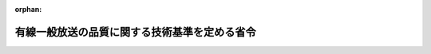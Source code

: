 .. _423M60000008095_20190522_501M60000008005:

:orphan:

==============================================
有線一般放送の品質に関する技術基準を定める省令
==============================================

.. raw:: html
    
    
    <main id="contentsLaw" class="active">
    <div id="innerDocument" class="active">
    
    
    
    
    <div style="margin-bottom: 12px;">
    <div id="lawTitleNo" style="font-size: 1.067rem; font-weight: bold;" class="_shokanBoxParent">平成二十三年総務省令第九十五号<div class="_shokanBox"></div>
    <div class="_inyoBox" id="_inyo_"></div>
    </div>
    <div id="lawTitle" style="margin-left: 3rem; font-size: 1.5rem; font-weight: bold; line-height: 1.25em;" class="_shokanBoxParent">
    <span data-xpath="">有線一般放送の品質に関する技術基準を定める省令</span><div class="_shokanBox" id="_shokan_"><div class="_shokanBtnIcons"></div></div>
    <div class="_inyoBox" id="_inyo_"></div>
    </div>
    </div><section id="EnactStatement" class="active EnactStatement"><div class="_div_EnactStatement _shokanBoxParent" style="text-indent: 1em;">
    <span data-xpath="">放送法（昭和二十五年法律第百三十二号）第百三十六条第一項の規定に基づき、有線一般放送の品質に関する技術基準を定める省令を次のように定める。</span><div class="_shokanBox" id="_shokan_"><div class="_shokanBtnIcons"></div></div>
    <div class="_inyoBox" id="_inyo_"></div>
    </div></section><section id="TOC" class="active TOC"><div class="_div_TOCLabel _shokanBoxParent">
    <span data-xpath="">目次</span><div class="_shokanBox" id="_shokan_"><div class="_shokanBtnIcons"></div></div>
    <div class="_inyoBox" id="_inyo_"></div>
    </div>
    <div class="_div_TOCChapter _shokanBoxParent" style="margin-left: 1em;">
    <div class="TOCChapterTitle xpathTarget xpath：／Law［1］／LawBody［1］／TOC［1］／TOCChapter［1］／ChapterTitle［1］">第一章　総則<span data-xpath="">（第一条・第二条）</span>
    </div>
    <div class="_shokanBox"><div class="_inyoBox"></div></div>
    </div>
    <div class="_div_TOCChapter _shokanBoxParent" style="margin-left: 1em;">
    <div class="TOCChapterTitle xpathTarget xpath：／Law［1］／LawBody［1］／TOC［1］／TOCChapter［2］／ChapterTitle［1］">第二章　有線放送設備の技術基準</div>
    <div class="_shokanBox"><div class="_inyoBox"></div></div>
    </div>
    <div class="_div_TOCSection _shokanBoxParent" style="margin-left: 2em;">
    <div class="TOCSectionTitle xpathTarget xpath：／Law［1］／LawBody［1］／TOC［1］／TOCChapter［2］／TOCSection［1］／SectionTitle［1］">第一節　通則<span data-xpath="">（第三条―第八条）</span>
    </div>
    <div class="_shokanBox"></div>
    <div class="_inyoBox"></div>
    </div>
    <div class="_div_TOCSection _shokanBoxParent" style="margin-left: 2em;">
    <div class="TOCSectionTitle xpathTarget xpath：／Law［1］／LawBody［1］／TOC［1］／TOCChapter［2］／TOCSection［2］／SectionTitle［1］">第二節　デジタル有線テレビジョン放送方式による有線テレビジョン放送等を行う有線放送設備に係る条件<span data-xpath="">（第九条―第十二条）</span>
    </div>
    <div class="_shokanBox"></div>
    <div class="_inyoBox"></div>
    </div>
    <div class="_div_TOCSection _shokanBoxParent" style="margin-left: 2em;">
    <div class="TOCSectionTitle xpathTarget xpath：／Law［1］／LawBody［1］／TOC［1］／TOCChapter［2］／TOCSection［3］／SectionTitle［1］">第三節　標準デジタルテレビジョン放送方式による有線テレビジョン放送等を行う有線放送設備に係る条件<span data-xpath="">（第十三条―第十六条）</span>
    </div>
    <div class="_shokanBox"></div>
    <div class="_inyoBox"></div>
    </div>
    <div class="_div_TOCSection _shokanBoxParent" style="margin-left: 2em;">
    <div class="TOCSectionTitle xpathTarget xpath：／Law［1］／LawBody［1］／TOC［1］／TOCChapter［2］／TOCSection［4］／SectionTitle［1］">第四節　標準衛星デジタルテレビジョン放送方式又は広帯域伝送デジタル放送方式による有線テレビジョン放送等を行う有線放送設備に係る条件<span data-xpath="">（第十七条―第十九条）</span>
    </div>
    <div class="_shokanBox"></div>
    <div class="_inyoBox"></div>
    </div>
    <div class="_div_TOCSection _shokanBoxParent" style="margin-left: 2em;">
    <div class="TOCSectionTitle xpathTarget xpath：／Law［1］／LawBody［1］／TOC［1］／TOCChapter［2］／TOCSection［5］／SectionTitle［1］">第五節　ＩＰ放送方式による有線テレビジョン放送等を行う有線放送設備に係る条件<span data-xpath="">（第二十条―第二十六条）</span>
    </div>
    <div class="_shokanBox"></div>
    <div class="_inyoBox"></div>
    </div>
    <div class="_div_TOCChapter _shokanBoxParent" style="margin-left: 1em;">
    <div class="TOCChapterTitle xpathTarget xpath：／Law［1］／LawBody［1］／TOC［1］／TOCChapter［3］／ChapterTitle［1］">第三章　雑則<span data-xpath="">（第二十七条）</span>
    </div>
    <div class="_shokanBox"><div class="_inyoBox"></div></div>
    </div>
    <div class="_div_TOCSupplProvision _shokanBoxParent" style="margin-left: 1em;">
    <span data-xpath="">附則</span><div class="_shokanBox" id="_shokan_"><div class="_shokanBtnIcons"></div></div>
    <div class="_inyoBox" id="_inyo_"></div>
    </div></section><section id="MainProvision" class="active MainProvision"><section id="" class="active Chapter"><div style="margin-left: 3em; font-weight: bold;" class="ChapterTitle _div_ChapterTitle _shokanBoxParent">
    <div class="ChapterTitle">第一章　総則</div>
    <div class="_shokanBox" id="_shokan_"><div class="_shokanBtnIcons"></div></div>
    <div class="_inyoBox" id="_inyo_"></div>
    </div></section><section id="" class="active Article"><div style="margin-left: 1em; font-weight: bold;" class="_div_ArticleCaption _shokanBoxParent">
    <span data-xpath="">（目的）</span><div class="_shokanBox" id="_shokan_"><div class="_shokanBtnIcons"></div></div>
    <div class="_inyoBox" id="_inyo_"></div>
    </div>
    <div style="margin-left: 1em; text-indent: -1em;" id="" class="_div_ArticleTitle _shokanBoxParent">
    <span style="font-weight: bold;">第一条</span>　<span data-xpath="">この省令は、放送法（昭和二十五年法律第百三十二号。以下「法」という。）第百三十六条第一項の規定に基づき、有線テレビジョン放送等（有線電気通信設備を用いて行われるラジオ放送（ラジオ放送の多重放送を受信し、これを再放送することを含む。）以外の有線一般放送をいう。以下同じ。）の業務に用いられる電気通信設備に適用される技術基準（同条第二項第二号に掲げるものに限る。）を定めることを目的とする。</span><div class="_shokanBox" id="_shokan_"><div class="_shokanBtnIcons"></div></div>
    <div class="_inyoBox" id="_inyo_"></div>
    </div></section><section id="" class="active Article"><div style="margin-left: 1em; font-weight: bold;" class="_div_ArticleCaption _shokanBoxParent">
    <span data-xpath="">（定義）</span><div class="_shokanBox" id="_shokan_"><div class="_shokanBtnIcons"></div></div>
    <div class="_inyoBox" id="_inyo_"></div>
    </div>
    <div style="margin-left: 1em; text-indent: -1em;" id="" class="_div_ArticleTitle _shokanBoxParent">
    <span style="font-weight: bold;">第二条</span>　<span data-xpath="">この省令において使用する用語は、法及び放送法施行規則（昭和二十五年電波監理委員会規則第十号）において使用する用語の例によるほか、次の定義に従うものとする。</span><div class="_shokanBox" id="_shokan_"><div class="_shokanBtnIcons"></div></div>
    <div class="_inyoBox" id="_inyo_"></div>
    </div>
    <div id="" style="margin-left: 2em; text-indent: -1em;" class="_div_ItemSentence _shokanBoxParent">
    <span style="font-weight: bold;">一</span>　<span data-xpath="">「有線放送設備」とは、有線テレビジョン放送等を行うための有線電気通信設備（再放送を行うための受信空中線その他放送の受信に必要な設備を含む。）をいう。</span><div class="_shokanBox" id="_shokan_"><div class="_shokanBtnIcons"></div></div>
    <div class="_inyoBox" id="_inyo_"></div>
    </div>
    <div id="" style="margin-left: 2em; text-indent: -1em;" class="_div_ItemSentence _shokanBoxParent">
    <span style="font-weight: bold;">二</span>　<span data-xpath="">「ヘッドエンド」とは、有線テレビジョン放送等のために電磁波を増幅し、調整し、変換し、切換え又は混合して線路に送出する装置であって、当該有線テレビジョン放送等の主たる送信の場所（前置増幅器の場所を含む。）にあるもの及びこれに付加する装置（受信空中線系、テレビジョン・カメラ、録画再生装置、文字画面制作装置、図形画面制作装置、マイクロホン増幅器及び録音再生装置を除く。）をいう。</span><div class="_shokanBox" id="_shokan_"><div class="_shokanBtnIcons"></div></div>
    <div class="_inyoBox" id="_inyo_"></div>
    </div>
    <div id="" style="margin-left: 2em; text-indent: -1em;" class="_div_ItemSentence _shokanBoxParent">
    <span style="font-weight: bold;">三</span>　<span data-xpath="">「受信者端子」とは、有線放送設備の端子であって、有線テレビジョン放送等の受信設備に接するものをいう。</span><div class="_shokanBox" id="_shokan_"><div class="_shokanBtnIcons"></div></div>
    <div class="_inyoBox" id="_inyo_"></div>
    </div>
    <div id="" style="margin-left: 2em; text-indent: -1em;" class="_div_ItemSentence _shokanBoxParent">
    <span style="font-weight: bold;">四</span>　<span data-xpath="">「タップオフ」とは、有線放送設備の線路に送られた電磁波を分岐する機器又は有線放送設備の線路に介在するクロージャ（光ファイバをその先端において他の光ファイバの先端と接続させる設備をいう。以下同じ。）であって、受信者端子に最も近接するものをいう。</span><div class="_shokanBox" id="_shokan_"><div class="_shokanBtnIcons"></div></div>
    <div class="_inyoBox" id="_inyo_"></div>
    </div>
    <div id="" style="margin-left: 2em; text-indent: -1em;" class="_div_ItemSentence _shokanBoxParent">
    <span style="font-weight: bold;">五</span>　<span data-xpath="">「引込端子」とは、タップオフの端子（タップオフがクロージャである場合にあっては、クロージャ内の光ファイバの先端をいう。以下同じ。）であって、引込線を接続するためのもの（タップオフの端子が受信者端子となる場合は、その端子を含む。）をいう。</span><div class="_shokanBox" id="_shokan_"><div class="_shokanBtnIcons"></div></div>
    <div class="_inyoBox" id="_inyo_"></div>
    </div>
    <div id="" style="margin-left: 2em; text-indent: -1em;" class="_div_ItemSentence _shokanBoxParent">
    <span style="font-weight: bold;">六</span>　<span data-xpath="">「幹線」とは、有線放送設備の線路であって、ヘッドエンドから全ての中継増幅器（引込線に介在するものを除く。次号において同じ。）までの間（有線放送設備のヘッドエンドからタップオフまでの間の線路に用いられる伝送方式が光伝送の方式のみである場合にあっては、ヘッドエンドからタップオフまでの間）のものをいう。</span><div class="_shokanBox" id="_shokan_"><div class="_shokanBtnIcons"></div></div>
    <div class="_inyoBox" id="_inyo_"></div>
    </div>
    <div id="" style="margin-left: 2em; text-indent: -1em;" class="_div_ItemSentence _shokanBoxParent">
    <span style="font-weight: bold;">七</span>　<span data-xpath="">「分配線」とは、幹線以外の有線放送設備の線路であって、中継増幅器から全てのタップオフまでの間のものをいう。</span><div class="_shokanBox" id="_shokan_"><div class="_shokanBtnIcons"></div></div>
    <div class="_inyoBox" id="_inyo_"></div>
    </div>
    <div id="" style="margin-left: 2em; text-indent: -1em;" class="_div_ItemSentence _shokanBoxParent">
    <span style="font-weight: bold;">八</span>　<span data-xpath="">「引込線」とは、有線放送設備の線路であって、受信者端子からこれに最も近接するタップオフまでの間のものをいう。</span><div class="_shokanBox" id="_shokan_"><div class="_shokanBtnIcons"></div></div>
    <div class="_inyoBox" id="_inyo_"></div>
    </div>
    <div id="" style="margin-left: 2em; text-indent: -1em;" class="_div_ItemSentence _shokanBoxParent">
    <span style="font-weight: bold;">九</span>　<span data-xpath="">「レベル」とは、出力端子における電磁波の電圧の実効値の一マイクロボルトに対する比をデシベルで表わしたものであって、出力端子の定格出力インピーダンスに等しい純抵抗負荷をその出力端子に接続した場合のものをいう。</span><div class="_shokanBox" id="_shokan_"><div class="_shokanBtnIcons"></div></div>
    <div class="_inyoBox" id="_inyo_"></div>
    </div>
    <div id="" style="margin-left: 2em; text-indent: -1em;" class="_div_ItemSentence _shokanBoxParent">
    <span style="font-weight: bold;">十</span>　<span data-xpath="">「デジタル有線テレビジョン放送方式」とは、第十一条第三項及び第四項に規定する信号により搬送波を変調する方式をいう。</span><div class="_shokanBox" id="_shokan_"><div class="_shokanBtnIcons"></div></div>
    <div class="_inyoBox" id="_inyo_"></div>
    </div>
    <div id="" style="margin-left: 2em; text-indent: -1em;" class="_div_ItemSentence _shokanBoxParent">
    <span style="font-weight: bold;">十一</span>　<span data-xpath="">「標準デジタルテレビジョン放送方式」とは、標準テレビジョン放送等のうちデジタル放送に関する送信の標準方式（平成二十三年総務省令第八十七号。以下「デジタル放送の標準方式」という。）第三章に定める標準方式に準拠する方式をいう。</span><div class="_shokanBox" id="_shokan_"><div class="_shokanBtnIcons"></div></div>
    <div class="_inyoBox" id="_inyo_"></div>
    </div>
    <div id="" style="margin-left: 2em; text-indent: -1em;" class="_div_ItemSentence _shokanBoxParent">
    <span style="font-weight: bold;">十二</span>　<span data-xpath="">「標準衛星デジタルテレビジョン放送方式」とは、デジタル放送の標準方式第五章第二節及び第三節に定める標準方式に準拠する方式をいう。</span><div class="_shokanBox" id="_shokan_"><div class="_shokanBtnIcons"></div></div>
    <div class="_inyoBox" id="_inyo_"></div>
    </div>
    <div id="" style="margin-left: 2em; text-indent: -1em;" class="_div_ItemSentence _shokanBoxParent">
    <span style="font-weight: bold;">十三</span>　<span data-xpath="">「広帯域伝送デジタル放送方式」とは、デジタル放送の標準方式第六章第三節及び第五節に定める標準方式に準拠する方式をいう。</span><div class="_shokanBox" id="_shokan_"><div class="_shokanBtnIcons"></div></div>
    <div class="_inyoBox" id="_inyo_"></div>
    </div>
    <div id="" style="margin-left: 2em; text-indent: -1em;" class="_div_ItemSentence _shokanBoxParent">
    <span style="font-weight: bold;">十四</span>　<span data-xpath="">「ＩＰ放送方式」とは、有線テレビジョン放送等であってインターネットプロトコルを使用して伝送される放送（以下「ＩＰ放送」という。）を第二十一条のＩＰアドレス（受信設備を識別するために用いる番号、記号その他の符号をいう。以下同じ。）により第二十三条から第二十六条までに規定する条件に適合したネットワークを用いて伝送する方式をいう。</span><div class="_shokanBox" id="_shokan_"><div class="_shokanBtnIcons"></div></div>
    <div class="_inyoBox" id="_inyo_"></div>
    </div></section><section id="" class="active Chapter"><div style="margin-left: 3em; font-weight: bold;" class="ChapterTitle followingChapter _div_ChapterTitle _shokanBoxParent">
    <div class="ChapterTitle">第二章　有線放送設備の技術基準</div>
    <div class="_shokanBox" id="_shokan_"><div class="_shokanBtnIcons"></div></div>
    <div class="_inyoBox" id="_inyo_"></div>
    </div></section><section id="" class="active Sectiot"><div style="margin-left: 4em; font-weight: bold;" class="SectionTitle _div_SectionTitle _shokanBoxParent">
    <div class="SectionTitle">第一節　通則</div>
    <div class="_shokanBox" id="_shokan_"><div class="_shokanBtnIcons"></div></div>
    <div class="_inyoBox" id="_inyo_"></div>
    </div></section><section id="" class="active Article"><div style="margin-left: 1em; font-weight: bold;" class="_div_ArticleCaption _shokanBoxParent">
    <span data-xpath="">（根拠）</span><div class="_shokanBox" id="_shokan_"><div class="_shokanBtnIcons"></div></div>
    <div class="_inyoBox" id="_inyo_"></div>
    </div>
    <div style="margin-left: 1em; text-indent: -1em;" id="" class="_div_ArticleTitle _shokanBoxParent">
    <span style="font-weight: bold;">第三条</span>　<span data-xpath="">有線放送設備に適用される法第百三十六条第一項の総務省令で定める技術基準（同条第二項第二号に掲げるものに限る。）は、この章の定めるところによる。</span><div class="_shokanBox" id="_shokan_"><div class="_shokanBtnIcons"></div></div>
    <div class="_inyoBox" id="_inyo_"></div>
    </div></section><section id="" class="active Article"><div style="margin-left: 1em; font-weight: bold;" class="_div_ArticleCaption _shokanBoxParent">
    <span data-xpath="">（受信空中線）</span><div class="_shokanBox" id="_shokan_"><div class="_shokanBtnIcons"></div></div>
    <div class="_inyoBox" id="_inyo_"></div>
    </div>
    <div style="margin-left: 1em; text-indent: -1em;" id="" class="_div_ArticleTitle _shokanBoxParent">
    <span style="font-weight: bold;">第四条</span>　<span data-xpath="">同時再放送を行うための受信空中線は、受信しようとする電波の受信の障害の少ない場所に設置するものでなければならない。</span><div class="_shokanBox" id="_shokan_"><div class="_shokanBtnIcons"></div></div>
    <div class="_inyoBox" id="_inyo_"></div>
    </div></section><section id="" class="active Article"><div style="margin-left: 1em; font-weight: bold;" class="_div_ArticleCaption _shokanBoxParent">
    <span data-xpath="">（使用する光の波長）</span><div class="_shokanBox" id="_shokan_"><div class="_shokanBtnIcons"></div></div>
    <div class="_inyoBox" id="_inyo_"></div>
    </div>
    <div style="margin-left: 1em; text-indent: -1em;" id="" class="_div_ArticleTitle _shokanBoxParent">
    <span style="font-weight: bold;">第五条</span>　<span data-xpath="">有線放送設備のヘッドエンドから受信用光伝送装置（光伝送の方式における光信号を電気信号に変換する機能を有する装置であって、かつ、光ファイバを用いた線路に接続され、引込線に介在するものをいう。以下同じ。）までの間の線路に用いられる伝送方式が光伝送の方式のみである場合（第二十七条第一項第一号から第四号までに掲げる有線テレビジョン放送等を行う場合に限る。）にあっては、当該線路において有線テレビジョン放送等に使用する光の波長は、一、五三〇ナノメートル以上一、六二五ナノメートル以下としなければならない。</span><div class="_shokanBox" id="_shokan_"><div class="_shokanBtnIcons"></div></div>
    <div class="_inyoBox" id="_inyo_"></div>
    </div>
    <div style="margin-left: 1em; text-indent: -1em;" class="_div_ParagraphSentence _shokanBoxParent">
    <span style="font-weight: bold;">２</span>　<span data-xpath="">前項に規定する光の波長について、複数の波長の光を多重して伝送する場合にあっては、それぞれの光が互いに映像、音声その他の音響又はデータに障害を与えないものでなければならない。</span><div class="_shokanBox" id="_shokan_"><div class="_shokanBtnIcons"></div></div>
    <div class="_inyoBox" id="_inyo_"></div>
    </div></section><section id="" class="active Article"><div style="margin-left: 1em; font-weight: bold;" class="_div_ArticleCaption _shokanBoxParent">
    <span data-xpath="">（受信者端子間分離度）</span><div class="_shokanBox" id="_shokan_"><div class="_shokanBtnIcons"></div></div>
    <div class="_inyoBox" id="_inyo_"></div>
    </div>
    <div style="margin-left: 1em; text-indent: -1em;" id="" class="_div_ArticleTitle _shokanBoxParent">
    <span style="font-weight: bold;">第六条</span>　<span data-xpath="">受信者端子間分離度（一の受信設備から副次的に発する電磁波の当該一の受信設備に係る受信者端子におけるレベルと他の受信者端子における当該電磁波のレベルとの差をいう。）は、二五デシベル以上でなければならない。</span><div class="_shokanBox" id="_shokan_"><div class="_shokanBtnIcons"></div></div>
    <div class="_inyoBox" id="_inyo_"></div>
    </div>
    <div style="margin-left: 1em; text-indent: -1em;" class="_div_ParagraphSentence _shokanBoxParent">
    <span style="font-weight: bold;">２</span>　<span data-xpath="">前項の規定は、それぞれ異なる受信用光伝送装置に引込線を介して接続する受信者端子間については、適用しない。</span><div class="_shokanBox" id="_shokan_"><div class="_shokanBtnIcons"></div></div>
    <div class="_inyoBox" id="_inyo_"></div>
    </div></section><section id="" class="active Article"><div style="margin-left: 1em; font-weight: bold;" class="_div_ArticleCaption _shokanBoxParent">
    <span data-xpath="">（受信者端子におけるその他の条件）</span><div class="_shokanBox" id="_shokan_"><div class="_shokanBtnIcons"></div></div>
    <div class="_inyoBox" id="_inyo_"></div>
    </div>
    <div style="margin-left: 1em; text-indent: -1em;" id="" class="_div_ArticleTitle _shokanBoxParent">
    <span style="font-weight: bold;">第七条</span>　<span data-xpath="">有線放送設備は、入力端子における電圧定在波比が三である受信設備を受信者端子に接続した場合において、当該受信設備による受信に障害を与えないものでなければならない。</span><div class="_shokanBox" id="_shokan_"><div class="_shokanBtnIcons"></div></div>
    <div class="_inyoBox" id="_inyo_"></div>
    </div></section><section id="" class="active Article"><div style="margin-left: 1em; font-weight: bold;" class="_div_ArticleCaption _shokanBoxParent">
    <span data-xpath="">（漏えい電界強度の許容値）</span><div class="_shokanBox" id="_shokan_"><div class="_shokanBtnIcons"></div></div>
    <div class="_inyoBox" id="_inyo_"></div>
    </div>
    <div style="margin-left: 1em; text-indent: -1em;" id="" class="_div_ArticleTitle _shokanBoxParent">
    <span style="font-weight: bold;">第八条</span>　<span data-xpath="">有線放送設備から漏えいする電波の電界強度は、当該有線放送設備から三メートルの距離において、毎メートル〇・〇五ミリボルト以下でなければならない。</span><div class="_shokanBox" id="_shokan_"><div class="_shokanBtnIcons"></div></div>
    <div class="_inyoBox" id="_inyo_"></div>
    </div></section><section id="" class="active Section followingSection"><div style="margin-left: 4em; font-weight: bold;" class="SectionTitle _div_SectionTitle _shokanBoxParent">
    <div class="SectionTitle">第二節　デジタル有線テレビジョン放送方式による有線テレビジョン放送等を行う有線放送設備に係る条件</div>
    <div class="_shokanBox" id="_shokan_"><div class="_shokanBtnIcons"></div></div>
    <div class="_inyoBox" id="_inyo_"></div>
    </div></section><section id="" class="active Article"><div style="margin-left: 1em; font-weight: bold;" class="_div_ArticleCaption _shokanBoxParent">
    <span data-xpath="">（入力信号の条件）</span><div class="_shokanBox" id="_shokan_"><div class="_shokanBtnIcons"></div></div>
    <div class="_inyoBox" id="_inyo_"></div>
    </div>
    <div style="margin-left: 1em; text-indent: -1em;" id="" class="_div_ArticleTitle _shokanBoxParent">
    <span style="font-weight: bold;">第九条</span>　<span data-xpath="">デジタル有線テレビジョン放送方式による有線テレビジョン放送等を行う場合のヘッドエンドの主たる機器の入力端子（総務大臣が別に告示で定める箇所とする。第十三条、第十七条及び第二十条において同じ。）における入力信号は、次の表の上欄に掲げる入力信号の区別に従い、それぞれ同表の下欄に掲げる条件に適合するものでなければならない。</span><span data-xpath="">ただし、当該ヘッドエンドに係る業務区域の全部が一の放送事業者のテレビジョン放送（デジタル放送に限る。以下この条において同じ。）を行う地上基幹放送局（移動受信用地上基幹放送を行うものを除く。）の放送区域外にある場合における当該一の放送事業者のテレビジョン放送の同時再放送については、この限りでない。</span><div class="_shokanBox" id="_shokan_"><div class="_shokanBtnIcons"></div></div>
    <div class="_inyoBox" id="_inyo_"></div>
    </div>
    <div class="_shokanBoxParent">
    <table class="Table" style="margin-left: 1em;">
    <tr class="TableRow">
    <td style="border-top: black solid 1px; border-bottom: black solid 1px; border-left: black solid 1px; border-right: black solid 1px;" class="col-pad"><div><span data-xpath="">入力信号の区別</span></div></td>
    <td style="border-top: black solid 1px; border-bottom: black solid 1px; border-left: black solid 1px; border-right: black solid 1px;" class="col-pad"><div><span data-xpath="">条件</span></div></td>
    </tr>
    <tr class="TableRow">
    <td style="border-top: black solid 1px; border-bottom: black solid 1px; border-left: black solid 1px; border-right: black solid 1px;" class="col-pad"><div><span data-xpath="">一　デジタル放送の標準方式のうち地上基幹放送局に係るものによる放送を受信し、そのデジタル信号を再放送する場合</span></div></td>
    <td style="border-top: black solid 1px; border-bottom: black solid 1px; border-left: black solid 1px; border-right: black solid 1px;" class="col-pad"><div><span data-xpath="">復調後におけるビット誤り率が<div style="display:inline-block;text-indent:0;">１×１０<sup style="vertical-align: super; font-size: 50%;" class="Sup">－４</sup>
    </div>以下（短縮化リードソロモン（２０４，１８８）符号による誤り訂正前とする。）</span></div></td>
    </tr>
    <tr class="TableRow">
    <td style="border-top: black solid 1px; border-bottom: black solid 1px; border-left: black solid 1px; border-right: black solid 1px;" class="col-pad"><div><span data-xpath="">二　デジタル放送の標準方式のうち衛星基幹放送局に係るものによる基幹放送、衛星一般放送又は通信衛星経由で配信される放送番組を受信し、そのデジタル信号を再放送又は送信する場合</span></div></td>
    <td style="border-top: black solid 1px; border-bottom: black solid 1px; border-left: black solid 1px; border-right: black solid 1px;" class="col-pad"><div>
    <span data-xpath="">（一）　デジタル放送の標準方式第五章第三節又は第六章第五節に定める標準方式に準拠する方式を用いる場合にあっては、最悪月において九九パーセントの確率で、搬送波のレベルと雑音のレベルとの比が次のとおりであること。</span><br><span data-xpath="">イ　搬送波の変調の型式が四相位相変調の場合にあっては、一〇デシベル以上</span><br><span data-xpath="">ロ　搬送波の変調の型式が八相位相変調の場合にあっては、一三デシベル以上</span><br><span data-xpath="">ハ　搬送波の変調の型式が符号化率一二〇分の四一から一二〇分の九三までの十六値振幅位相変調の場合にあっては、一五デシベル以上</span><br><span data-xpath="">ニ　搬送波の変調の型式が符号化率一二〇分の九七から一二〇分の一〇九までの十六値振幅位相変調の場合にあっては、二一デシベル以上</span><br><span data-xpath="">（二）　デジタル放送の標準方式第五章第二節又は第六章第三節に定める標準方式に準拠する方式を用いる場合にあっては、最悪月において九九パーセントの確率で復調後におけるビット誤り率が<div style="display:inline-block;text-indent:0;">１×１０<sup style="vertical-align: super; font-size: 50%;" class="Sup">－８</sup>
    </div>以下（短縮化リードソロモン（２０４，１８８）符号による誤り訂正前とする。）</span>
    </div></td>
    </tr>
    <tr class="TableRow">
    <td style="border-top: black solid 1px; border-bottom: black solid 1px; border-left: black solid 1px; border-right: black solid 1px;" class="col-pad"><div><span data-xpath="">三　一及び二以外のデジタル信号を受信し、そのデジタル信号を再放送又は送信する場合</span></div></td>
    <td style="border-top: black solid 1px; border-bottom: black solid 1px; border-left: black solid 1px; border-right: black solid 1px;" class="col-pad"><div>
    <span data-xpath="">（一）　誤り訂正方式として短縮化リードソロモン（２０４，１８８）符号を使用するデジタル信号の場合にあっては、復調後におけるビット誤り率が<div style="display:inline-block;text-indent:0;">１×１０<sup style="vertical-align: super; font-size: 50%;" class="Sup">－４</sup>
    </div>以下（誤り訂正前とする。）</span><br><span data-xpath="">（二）　（一）以外の誤り訂正方式を使用する場合にあっては、復調後におけるビット誤り率が<div style="display:inline-block;text-indent:0;">１×１０<sup style="vertical-align: super; font-size: 50%;" class="Sup">－１１</sup>
    </div>以下（誤り訂正後とする。）</span>
    </div></td>
    </tr>
    </table>
    <div class="_shokanBox"></div>
    <div class="_inyoBox"></div>
    </div></section><section id="" class="active Article"><div style="margin-left: 1em; font-weight: bold;" class="_div_ArticleCaption _shokanBoxParent">
    <span data-xpath="">（搬送波の周波数）</span><div class="_shokanBox" id="_shokan_"><div class="_shokanBtnIcons"></div></div>
    <div class="_inyoBox" id="_inyo_"></div>
    </div>
    <div style="margin-left: 1em; text-indent: -1em;" id="" class="_div_ArticleTitle _shokanBoxParent">
    <span style="font-weight: bold;">第十条</span>　<span data-xpath="">受信者端子において、送信の方式がデジタル有線テレビジョン放送方式となっており、かつ、九〇メガヘルツから七七〇メガヘルツまでの周波数を使用する有線テレビジョン放送等の搬送波の受信者端子における周波数（当該有線テレビジョン放送等に係る電磁波の占有する周波数帯の中央の周波数をいう。第十二条において同じ。）は、次の各号のいずれかでなければならない。</span><div class="_shokanBox" id="_shokan_"><div class="_shokanBtnIcons"></div></div>
    <div class="_inyoBox" id="_inyo_"></div>
    </div>
    <div id="" style="margin-left: 2em; text-indent: -1em;" class="_div_ItemSentence _shokanBoxParent">
    <span style="font-weight: bold;">一</span>　<span data-xpath="">搬送波の変調の型式に、六四値直交振幅変調若しくは二五六値直交振幅変調を用いる場合又は直交周波数分割多重変調を用いて連続した周波数を選定しない場合の搬送波の周波数は、次の周波数のうちから選定しなければならない。</span><span data-xpath="">ただし、一〇八メガヘルツを超え一九二メガヘルツ未満又は二二二メガヘルツを超え四七〇メガヘルツ未満の周波数を使用する場合であって、総務大臣が次の周波数以外の周波数を使用することが適当と認めたものについては、この限りでない。</span><div class="_shokanBox" id="_shokan_"><div class="_shokanBtnIcons"></div></div>
    <div class="_inyoBox" id="_inyo_"></div>
    </div>
    <div style="margin-left: 1em; text-indent: initial;" class="_div_ListSentence _shokanBoxParent">
    <span data-xpath="">九三、九九、一〇五、一一一、一一七、一二三、一二九、一三五、一四一、一四七、一五三、一五九、一六七、一七三、一七九、一八五、一九一、一九五、二〇一、二〇七、二一三、二一九、二二五、二三一、二三七、二四三、二四九、二五五、二六一、二六七、二七三、二七九、二八五、二九一、二九七、三〇三、三〇九、三一五、三二一、三二七、三三三、三三九、三四五、三五一、三五七、三六三、三六九、三七五、三八一、三八七、三九三、三九九、四〇五、四一一、四一七、四二三、四二九、四三五、四四一、四四七、四五三、四五九、四六五、四七三、四七九、四八五、四九一、四九七、五〇三、五〇九、五一五、五二一、五二七、五三三、五三九、五四五、五五一、五五七、五六三、五六九、五七五、五八一、五八七、五九三、五九九、六〇五、六一一、六一七、六二三、六二九、六三五、六四一、六四七、六五三、六五九、六六五、六七一、六七七、六八三、六八九、六九五、七〇一、七〇七、七一三、七一九、七二五、七三一、七三七、七四三、七四九、七五五、七六一及び七六七メガヘルツ</span><div class="_shokanBox"></div>
    <div class="_inyoBox"></div>
    </div>
    <div id="" style="margin-left: 2em; text-indent: -1em;" class="_div_ItemSentence _shokanBoxParent">
    <span style="font-weight: bold;">二</span>　<span data-xpath="">搬送波の変調の型式に、直交周波数分割多重変調を用いて連続した周波数を選定する場合の搬送波の周波数は、前号に規定する周波数のうちから選定しなければならない。</span><span data-xpath="">ただし、次に掲げる場合は、この限りでない。</span><div class="_shokanBox" id="_shokan_"><div class="_shokanBtnIcons"></div></div>
    <div class="_inyoBox" id="_inyo_"></div>
    </div>
    <div style="margin-left: 3em; text-indent: -1em;" class="_div_Subitem1Sentence _shokanBoxParent">
    <span style="font-weight: bold;">イ</span>　<span data-xpath="">前号ただし書に規定する場合</span><div class="_shokanBox" id="_shokan_"><div class="_shokanBtnIcons"></div></div>
    <div class="_inyoBox"></div>
    </div>
    <div style="margin-left: 3em; text-indent: -1em;" class="_div_Subitem1Sentence _shokanBoxParent">
    <span style="font-weight: bold;">ロ</span>　<span data-xpath="">周波数帯域の幅を二メガヘルツとする一六三メガヘルツ及び四六九メガヘルツの周波数として選定する場合</span><div class="_shokanBox" id="_shokan_"><div class="_shokanBtnIcons"></div></div>
    <div class="_inyoBox"></div>
    </div>
    <div style="margin-left: 1em; text-indent: -1em;" class="_div_ParagraphSentence _shokanBoxParent">
    <span style="font-weight: bold;">２</span>　<span data-xpath="">前項の周波数は、当該周波数の搬送波が当該受信者端子を含む有線放送設備で行われる他の有線一般放送の受信に障害を与えないものでなければならない。</span><div class="_shokanBox" id="_shokan_"><div class="_shokanBtnIcons"></div></div>
    <div class="_inyoBox" id="_inyo_"></div>
    </div></section><section id="" class="active Article"><div style="margin-left: 1em; font-weight: bold;" class="_div_ArticleCaption _shokanBoxParent">
    <span data-xpath="">（搬送波の変調等）</span><div class="_shokanBox" id="_shokan_"><div class="_shokanBtnIcons"></div></div>
    <div class="_inyoBox" id="_inyo_"></div>
    </div>
    <div style="margin-left: 1em; text-indent: -1em;" id="" class="_div_ArticleTitle _shokanBoxParent">
    <span style="font-weight: bold;">第十一条</span>　<span data-xpath="">搬送波の変調の型式は、次の各号のいずれかでなければならない。</span><div class="_shokanBox" id="_shokan_"><div class="_shokanBtnIcons"></div></div>
    <div class="_inyoBox" id="_inyo_"></div>
    </div>
    <div id="" style="margin-left: 2em; text-indent: -1em;" class="_div_ItemSentence _shokanBoxParent">
    <span style="font-weight: bold;">一</span>　<span data-xpath="">六四値直交振幅変調又は二五六値直交振幅変調とし、別図第一に示すキャリア変調マッピング（一定の手順に従って二値のデジタル情報をシンボルに変換することをいう。以下同じ。）であること。</span><div class="_shokanBox" id="_shokan_"><div class="_shokanBtnIcons"></div></div>
    <div class="_inyoBox" id="_inyo_"></div>
    </div>
    <div id="" style="margin-left: 2em; text-indent: -1em;" class="_div_ItemSentence _shokanBoxParent">
    <span style="font-weight: bold;">二</span>　<span data-xpath="">副搬送波の変調の型式として二五六値直交振幅変調、一〇二四値直交振幅変調又は四〇九六値直交振幅変調を用いる直交周波数分割多重変調とし、別図第二に示すキャリア変調マッピングであること。</span><div class="_shokanBox" id="_shokan_"><div class="_shokanBtnIcons"></div></div>
    <div class="_inyoBox" id="_inyo_"></div>
    </div>
    <div style="margin-left: 1em; text-indent: -1em;" class="_div_ParagraphSentence _shokanBoxParent">
    <span style="font-weight: bold;">２</span>　<span data-xpath="">一の搬送波に係る電磁波の伝送に使用する周波数帯域の幅は、六メガヘルツでなければならない。</span><span data-xpath="">ただし、直交周波数分割多重変調を用いて連続した周波数を選定する場合は、二メガヘルツ又は四メガヘルツを周波数帯域の幅とすることができる。</span><div class="_shokanBox" id="_shokan_"><div class="_shokanBtnIcons"></div></div>
    <div class="_inyoBox" id="_inyo_"></div>
    </div>
    <div style="margin-left: 1em; text-indent: -1em;" class="_div_ParagraphSentence _shokanBoxParent">
    <span style="font-weight: bold;">３</span>　<span data-xpath="">九〇メガヘルツから七七〇メガヘルツまでの周波数を使用する有線テレビジョン放送等のうちデジタル放送を行うための搬送波を変調する信号（以下「伝送信号」という。）は、次に掲げる条件に適合するものでなければならない。</span><div class="_shokanBox" id="_shokan_"><div class="_shokanBtnIcons"></div></div>
    <div class="_inyoBox" id="_inyo_"></div>
    </div>
    <div id="" style="margin-left: 2em; text-indent: -1em;" class="_div_ItemSentence _shokanBoxParent">
    <span style="font-weight: bold;">一</span>　<span data-xpath="">誤り訂正方式は、搬送波の変調の型式に直交周波数分割多重変調を用いる場合にあっては別図第三に示す低密度パリティ検査符号（以下「ＬＤＰＣ符号」という。）とＢＣＨ符号を組み合わせた方式とし、搬送波の変調の型式に六四値直交振幅変調又は二五六値直交振幅変調を用いる場合にあってはデジタル放送の標準方式第七十一条第二項に規定する短縮化リードソロモン符号によるものであること。</span><div class="_shokanBox" id="_shokan_"><div class="_shokanBtnIcons"></div></div>
    <div class="_inyoBox" id="_inyo_"></div>
    </div>
    <div id="" style="margin-left: 2em; text-indent: -1em;" class="_div_ItemSentence _shokanBoxParent">
    <span style="font-weight: bold;">二</span>　<span data-xpath="">デジタル放送の標準方式第三条又は第五十八条、第四条、第六十二条又は第八十一条第一項、第五条、第六十四条又は第七十二条、第六条、第七条又は第六十五条、第八条又は第六十五条の二、第十七条又は第七十四条、第二十三条第一項、第六十三条第一項又は第七十三条及び第二十三条第二項から第四項まで又は第六十三条第二項から第四項までの技術的条件に適合するものであること。</span><span data-xpath="">この場合において、デジタル放送の標準方式第三条第一項中「関連情報（国内受信者が有料放送の役務の提供を受け、又はその対価として放送事業者が料金を徴収するために必要な情報、放送事業者が放送番組に関する権利を保護する受信装置によらなければ受信することができないようにするために必要な情報及びその他総務大臣が別に告示する情報をいう。以下同じ。）」とあるのは、「関連情報（有線テレビジョン放送等の受信者が限定受信方式を用いた放送（契約により、その放送を受信することのできる受信設備を設置し、当該受信設備による受信に関し料金を支払う者によって受信されることを目的とし、当該受信設備によらなければ受信することができないようにして行われる放送をいう。以下同じ。）の役務の提供を受け、又はその対価として有線テレビジョン放送等の業務を行う者が料金を徴収するために必要な情報、基幹放送事業者又は衛星一般放送の業務を行う者が放送番組に関する権利を保護する受信装置によらなければ受信することができないようにするために必要な情報及びその他総務大臣が別に告示する情報をいう。以下同じ。）」と読み替えるものとする。</span><div class="_shokanBox" id="_shokan_"><div class="_shokanBtnIcons"></div></div>
    <div class="_inyoBox" id="_inyo_"></div>
    </div>
    <div id="" style="margin-left: 2em; text-indent: -1em;" class="_div_ItemSentence _shokanBoxParent">
    <span style="font-weight: bold;">三</span>　<span data-xpath="">伝送信号の構成は、デジタル放送の標準方式第五十八条第一項第四号又は第七十一条第一項の技術的条件に適合するものであること。</span><span data-xpath="">この場合において、搬送波の変調の型式に六四値直交振幅変調又は二五六値直交振幅変調を用いるときにあっては伝送信号を構成するＴＳパケット及び分割ＴＬＶパケット（ＴＬＶパケットを伝送するために分割したものをいう。以下同じ。）が別図第四に示す多重フレームのスロットを第一スロットから順に出力したＴＳパケット列若しくは分割ＴＬＶパケット列又はデジタル放送の標準方式第三条第一項第三号に規定するＴＳパケットであることとし、搬送波の変調の型式に直交周波数分割多重変調を用いるときにあっては伝送信号を構成するＴＳパケット及びＧＳＥパケットが別図第五のとおり出力されるＴＳパケット列若しくはＧＳＥパケット列又はデジタル放送の標準方式第三条第一項第三号に規定するＴＳパケットであることとする。</span><div class="_shokanBox" id="_shokan_"><div class="_shokanBtnIcons"></div></div>
    <div class="_inyoBox" id="_inyo_"></div>
    </div>
    <div style="margin-left: 1em; text-indent: -1em;" class="_div_ParagraphSentence _shokanBoxParent">
    <span style="font-weight: bold;">４</span>　<span data-xpath="">前項第二号の規定にかかわらず、自主放送を行う場合又はヘッドエンドにおいて伝送制御信号の変更を行う場合におけるデジタル放送の標準方式第三条第四項の伝送制御信号により伝送される記述子の構成については、総務大臣が別に告示するものであること。</span><div class="_shokanBox" id="_shokan_"><div class="_shokanBtnIcons"></div></div>
    <div class="_inyoBox" id="_inyo_"></div>
    </div>
    <div style="margin-left: 1em; text-indent: -1em;" class="_div_ParagraphSentence _shokanBoxParent">
    <span style="font-weight: bold;">５</span>　<span data-xpath="">搬送波の帯域制限を行うろ波器の周波数特性は、別図第六に示すとおりとする。</span><div class="_shokanBox" id="_shokan_"><div class="_shokanBtnIcons"></div></div>
    <div class="_inyoBox" id="_inyo_"></div>
    </div></section><section id="" class="active Article"><div style="margin-left: 1em; font-weight: bold;" class="_div_ArticleCaption _shokanBoxParent">
    <span data-xpath="">（搬送波等の条件）</span><div class="_shokanBox" id="_shokan_"><div class="_shokanBtnIcons"></div></div>
    <div class="_inyoBox" id="_inyo_"></div>
    </div>
    <div style="margin-left: 1em; text-indent: -1em;" id="" class="_div_ArticleTitle _shokanBoxParent">
    <span style="font-weight: bold;">第十二条</span>　<span data-xpath="">受信者端子において、送信の方式がデジタル有線テレビジョン放送方式となっており、かつ、九〇メガヘルツから七七〇メガヘルツまでの周波数を使用する有線テレビジョン放送等の搬送波及びその搬送波に係る電磁波は、次の表の上欄に掲げる区別に従い、受信者端子においてそれぞれ同表の下欄に掲げる条件に適合するものでなければならない。</span><div class="_shokanBox" id="_shokan_"><div class="_shokanBtnIcons"></div></div>
    <div class="_inyoBox" id="_inyo_"></div>
    </div>
    <div class="_shokanBoxParent">
    <table class="Table" style="margin-left: 1em;">
    <tr class="TableRow">
    <td style="border-top: black solid 1px; border-bottom: black solid 1px; border-left: black solid 1px; border-right: black solid 1px;" class="col-pad"><div><span data-xpath="">区別</span></div></td>
    <td style="border-top: black solid 1px; border-bottom: black solid 1px; border-left: black solid 1px; border-right: black solid 1px;" class="col-pad"><div><span data-xpath="">条件</span></div></td>
    </tr>
    <tr class="TableRow">
    <td style="border-top: black solid 1px; border-bottom: black solid 1px; border-left: black solid 1px; border-right: black solid 1px;" class="col-pad"><div><span data-xpath="">一　搬送波の周波数の許容偏差</span></div></td>
    <td style="border-top: black solid 1px; border-bottom: black solid 1px; border-left: black solid 1px; border-right: black solid 1px;" class="col-pad"><div><span data-xpath="">プラスマイナス二〇キロヘルツ以内</span></div></td>
    </tr>
    <tr class="TableRow">
    <td style="border-top: black solid 1px; border-bottom: black solid 1px; border-left: black solid 1px; border-right: black solid 1px;" class="col-pad"><div><span data-xpath="">二　ヘッドエンド（ヘッドエンドを縦続接続している有線放送設備にあっては、受信者端子直近のヘッドエンドとする。以下この表において同じ。）の変調波の入力端子から受信者端子までの総合周波数特性（その搬送波の周波数を含む六メガヘルツの周波数帯幅の範囲において、当該搬送波の周波数と等しい周波数の電磁波のレベルを基準とする。）</span></div></td>
    <td style="border-top: black solid 1px; border-bottom: black solid 1px; border-left: black solid 1px; border-right: black solid 1px;" class="col-pad"><div><span data-xpath="">プラスマイナス三デシベル以内</span></div></td>
    </tr>
    <tr class="TableRow">
    <td style="border-top: black solid 1px; border-bottom: black solid 1px; border-left: black solid 1px; border-right: black solid 1px;" class="col-pad"><div><span data-xpath="">三　搬送波のレベル（変調において用いられる最低周波数の周期に比較して十分長い時間（通常、平均の電力が最大である約十分の一秒間）にわたって平均されたレベルをいう。以下同じ。）</span></div></td>
    <td style="border-top: black solid 1px; border-bottom: black solid 1px; border-left: black solid 1px; border-right: black solid 1px;" class="col-pad"><div>
    <span data-xpath="">（一）　搬送波の変調の型式が六四値直交振幅変調の場合にあっては、次に掲げる式（Ｚは、出力端子の定格出力インピーダンス（単位オーム）とする。以下同じ。）によるＡの値以上Ｂの値以下</span><br><span data-xpath=""><div style="display:inline-block;text-indent:0;">Ａ＝４９＋１０ｌｏｇ<sub style="vertical-align: sub; font-size: 50%;" class="Sub">１０</sub>（Ｚ／７５）</div></span><br><span data-xpath=""><div style="display:inline-block;text-indent:0;">Ｂ＝８１＋１０ｌｏｇ<sub style="vertical-align: sub; font-size: 50%;" class="Sub">１０</sub>（Ｚ／７５）</div></span><br><span data-xpath="">（二）　搬送波の変調の型式が二五六値直交振幅変調の場合にあっては、次に掲げる式によるＡの値以上Ｂの値以下</span><br><span data-xpath=""><div style="display:inline-block;text-indent:0;">Ａ＝５５＋１０ｌｏｇ<sub style="vertical-align: sub; font-size: 50%;" class="Sub">１０</sub>（Ｚ／７５）</div></span><br><span data-xpath=""><div style="display:inline-block;text-indent:0;">Ｂ＝８１＋１０ｌｏｇ<sub style="vertical-align: sub; font-size: 50%;" class="Sub">１０</sub>（Ｚ／７５）</div></span><br><span data-xpath="">（三）　搬送波の変調の型式が直交周波数分割多重変調の場合にあっては、次に掲げる式によるＡの値以上Ｂの値以下</span><br><span data-xpath=""><div style="display:inline-block;text-indent:0;">Ａ＝Ｘ＋１０ｌｏｇ<sub style="vertical-align: sub; font-size: 50%;" class="Sub">１０</sub>（Ｚ／７５）</div></span><br><span data-xpath=""><div style="display:inline-block;text-indent:0;">Ｂ＝８１＋１０ｌｏｇ<sub style="vertical-align: sub; font-size: 50%;" class="Sub">１０</sub>（Ｚ／７５）</div></span><br><span data-xpath="">なお、Ｘの値は、副搬送波の変調の型式として、二五六値直交振幅変調を用いる場合にあっては四十九、一〇二四値直交振幅変調を用いる場合にあっては五十六、符号化率五分の四である四〇九六値直交振幅変調を用いる場合にあっては六十、符号化率六分の五である四〇九六値直交振幅変調を用いる場合にあっては六十三とする。</span>
    </div></td>
    </tr>
    <tr class="TableRow">
    <td style="border-top: black solid 1px; border-bottom: black solid 1px; border-left: black solid 1px; border-right: black solid 1px;" class="col-pad"><div><span data-xpath="">四　搬送波のレベルの変動（交流電源に起因する電磁波によるものを除く。以下同じ。）</span></div></td>
    <td style="border-top: black solid 1px; border-bottom: black solid 1px; border-left: black solid 1px; border-right: black solid 1px;" class="col-pad"><div><span data-xpath="">一分間において、三デシベル以内</span></div></td>
    </tr>
    <tr class="TableRow">
    <td style="border-top: black solid 1px; border-bottom: black solid 1px; border-left: black solid 1px; border-right: black solid 1px;" class="col-pad"><div><span data-xpath="">五　搬送波のレベルと隣接する他のデジタル有線テレビジョン放送方式となっている有線テレビジョン放送等の搬送波のレベルとの差</span></div></td>
    <td style="border-top: black solid 1px; border-bottom: black solid 1px; border-left: black solid 1px; border-right: black solid 1px;" class="col-pad"><div>
    <span data-xpath="">（一）　搬送波の変調の型式が直交周波数分割多重変調であって、次に掲げるものである場合にあっては、一六デシベル以内</span><br><span data-xpath="">イ　副搬送波の変調の型式として二五六値直交振幅変調を用いるもののうち、隣接する搬送波の変調の型式が直交周波数分割多重変調であって副搬送波の変調の型式として四〇九六値直交振幅変調を用いるもの</span><br><span data-xpath="">ロ　副搬送波の変調の型式として四〇九六値直交振幅変調を用いるもののうち、隣接する搬送波の変調の型式が六四値直交振幅変調又は直交周波数分割多重変調であって副搬送波の変調の型式として二五六値直交振幅変調を用いるもの</span><br><span data-xpath="">（二）　（一）以外であるときは、一〇デシベル以内</span>
    </div></td>
    </tr>
    <tr class="TableRow">
    <td style="border-top: black solid 1px; border-bottom: black solid 1px; border-left: black solid 1px; border-right: black solid 1px;" class="col-pad"><div><span data-xpath="">六　搬送波のレベルと雑音（ヘッドエンドの変調波の入力端子から受信者端子までのものであって、当該搬送波の周波数を含む五・三メガヘルツ（搬送波の変調の型式が六四値直交振幅変調又は二五六値直交振幅変調の場合に限る。）又は五・七一メガヘルツ（搬送波の変調の型式が直交周波数分割多重変調である場合に限る。）の周波数帯幅の範囲にある全てのものに限る。）のレベルとの比</span></div></td>
    <td style="border-top: black solid 1px; border-bottom: black solid 1px; border-left: black solid 1px; border-right: black solid 1px;" class="col-pad"><div>
    <span data-xpath="">（一）　搬送波の変調の型式が六四値直交振幅変調又は直交周波数分割多重変調であって副搬送波の変調の型式として二五六値直交振幅変調を用いるものにあっては、二六デシベル以上</span><br><span data-xpath="">（二）　搬送波の変調の型式が直交周波数分割多重変調であって副搬送波の変調の型式として一〇二四値直交振幅変調を用いるものにあっては、三三デシベル以上</span><br><span data-xpath="">（三）　搬送波の変調の型式が二五六値直交振幅変調の場合にあっては、三二デシベル以上</span><br><span data-xpath="">（四）　搬送波の変調の型式が直交周波数分割多重変調であって副搬送波の変調の型式として符号化率五分の四である四〇九六値直交振幅変調を用いるものにあっては、三七デシベル以上</span><br><span data-xpath="">（五）　搬送波の変調の型式が直交周波数分割多重変調であって副搬送波の変調の型式として符号化率六分の五である四〇九六値直交振幅変調を用いるものにあっては、四〇デシベル以上</span>
    </div></td>
    </tr>
    <tr class="TableRow">
    <td style="border-top: black solid 1px; border-bottom: black solid 1px; border-left: black solid 1px; border-right: black solid 1px;" class="col-pad"><div><span data-xpath="">七　搬送波のレベルと妨害波（ヘッドエンドの変調波の入力端子から受信者端子までのものに限る。別図第七において同じ。）のレベルとの差（搬送波のレベルを減数として求められる値をいう。八の項において同じ。）</span></div></td>
    <td style="border-top: black solid 1px; border-bottom: black solid 1px; border-left: black solid 1px; border-right: black solid 1px;" class="col-pad"><div>
    <span data-xpath="">（一）　多チャンネル変調ひずみ（同一の伝送路を使用する他の全ての搬送波による変調ひずみをいう。以下同じ。）による妨害波の場合にあっては、別図第七で示す値以下</span><br><span data-xpath="">（二）　単一周波数による妨害波の場合にあっては、当該搬送波の周波数を含む六メガヘルツの周波数帯幅において、次のとおりであること。</span><br><span data-xpath="">イ　搬送波の変調の型式が六四値直交振幅変調の場合にあっては、マイナス二六デシベル以下</span><br><span data-xpath="">ロ　搬送波の変調の型式が直交周波数分割多重変調であって副搬送波の変調の型式として二五六値直交振幅変調を用いるものにあっては、マイナス三三デシベル以下</span><br><span data-xpath="">ハ　搬送波の変調の型式が二五六値直交振幅変調の場合にあっては、マイナス三四デシベル以下</span><br><span data-xpath="">ニ　搬送波の変調の型式が直交周波数分割多重変調であって副搬送波の変調の型式として一〇二四値直交振幅変調又は符号化率五分の四である四〇九六値直交振幅変調を用いるものにあっては、マイナス三九デシベル以下</span><br><span data-xpath="">ホ　搬送波の変調の型式が直交周波数分割多重変調であって副搬送波の変調の型式として符号化率六分の五である四〇九六値直交振幅変調を用いるものにあっては、マイナス四〇デシベル以下</span>
    </div></td>
    </tr>
    <tr class="TableRow">
    <td style="border-top: black solid 1px; border-bottom: black solid 1px; border-left: black solid 1px; border-right: black solid 1px;" class="col-pad"><div><span data-xpath="">八　搬送波のレベルと当該搬送波の反射（ヘッドエンドの変調波の入力端子から受信者端子までのものに限る。別図第八において同じ。）による電磁波のレベルとの差</span></div></td>
    <td style="border-top: black solid 1px; border-bottom: black solid 1px; border-left: black solid 1px; border-right: black solid 1px;" class="col-pad"><div><span data-xpath="">別図第八で示す値以下</span></div></td>
    </tr>
    <tr class="TableRow">
    <td style="border-top: black solid 1px; border-bottom: black solid 1px; border-left: black solid 1px; border-right: black solid 1px;" class="col-pad"><div><span data-xpath="">九　交流電源に起因する電磁波による搬送波の変調度</span></div></td>
    <td style="border-top: black solid 1px; border-bottom: black solid 1px; border-left: black solid 1px; border-right: black solid 1px;" class="col-pad"><div>
    <span data-xpath="">（一）　搬送波の変調の型式が直交周波数分割多重変調であって副搬送波の変調の型式として四〇九六値直交振幅変調を用いるものにあっては、次に掲げる式による値がマイナス三四デシベル以下</span><br><span data-xpath=""><div style="display:inline-block;text-indent:0;">２０ｌｏｇ<sub style="vertical-align: sub; font-size: 50%;" class="Sub">１０</sub>〔（ａ－ｂ）／ａ〕</div>デシベル</span><br><span data-xpath="">ａは、搬送波の変調包絡線の最高値における振幅とする。</span><br><span data-xpath="">ｂは、搬送波の変調包絡線の最低値における振幅とする。</span><br><span data-xpath="">（二）　（一）以外の搬送波の変調の型式を使用する場合にあっては、次に掲げる式による値がマイナス三〇デシベル以下</span><br><span data-xpath=""><div style="display:inline-block;text-indent:0;">２０ｌｏｇ<sub style="vertical-align: sub; font-size: 50%;" class="Sub">１０</sub>〔（ａ－ｂ）／ａ〕</div>デシベル</span><br><span data-xpath="">ａは、搬送波の変調包絡線の最高値における振幅とする。</span><br><span data-xpath="">ｂは、搬送波の変調包絡線の最低値における振幅とする。</span>
    </div></td>
    </tr>
    <tr class="TableRow">
    <td style="border-top: black solid 1px; border-bottom: black solid 1px; border-left: black solid 1px; border-right: black solid 1px;" class="col-pad"><div><span data-xpath="">十　その他の妨害波及びひずみ（いずれもヘッドエンドの変調波の入力端子から受信者端子までのものに限る。）</span></div></td>
    <td style="border-top: black solid 1px; border-bottom: black solid 1px; border-left: black solid 1px; border-right: black solid 1px;" class="col-pad"><div><span data-xpath="">映像、音声その他の音響又はデータに障害を与えないものであること。</span></div></td>
    </tr>
    </table>
    <div class="_shokanBox"></div>
    <div class="_inyoBox"></div>
    </div>
    <div style="margin-left: 1em; text-indent: -1em;" class="_div_ParagraphSentence _shokanBoxParent">
    <span style="font-weight: bold;">２</span>　<span data-xpath="">受信者端子において、送信の方式がデジタル有線テレビジョン放送方式となっており、かつ、九〇メガヘルツから七七〇メガヘルツまでの周波数を使用する有線テレビジョン放送等の搬送波及びその搬送波に係る電磁波が、次の各号に掲げる端子のいずれかにおいて、それぞれ当該各号の表の上欄に掲げる区別に従い、当該各号の表の下欄に掲げる条件に適合する場合には、前項の表の四の項及び六の項の規定は、適用しない。</span><div class="_shokanBox" id="_shokan_"><div class="_shokanBtnIcons"></div></div>
    <div class="_inyoBox" id="_inyo_"></div>
    </div>
    <div id="" style="margin-left: 2em; text-indent: -1em;" class="_div_ItemSentence _shokanBoxParent">
    <span style="font-weight: bold;">一</span>　<span data-xpath="">保安装置（有線電気通信設備令施行規則（昭和四十六年郵政省令第二号）第十九条第一項各号に規定するところにより設置される保安装置をいう。以下同じ。）又は受信用光伝送装置の出力端子</span><div class="_shokanBox" id="_shokan_"><div class="_shokanBtnIcons"></div></div>
    <div class="_inyoBox" id="_inyo_"></div>
    </div>
    <div style="margin-left: 3em; text-indent: -1em;" class="_div_Subitem1Sentence _shokanBoxParent">
    <span style="font-weight: bold;">イ</span>　<span data-xpath="">搬送波の変調の型式が六四値直交振幅変調の場合</span><div class="_shokanBoxParent">
    <table class="Table" style="margin-left: 1em;">
    <tr class="TableRow">
    <td style="border-top: black solid 1px; border-bottom: black solid 1px; border-left: black solid 1px; border-right: black solid 1px;" class="col-pad"><div><span data-xpath="">区別</span></div></td>
    <td style="border-top: black solid 1px; border-bottom: black solid 1px; border-left: black solid 1px; border-right: black solid 1px;" class="col-pad"><div><span data-xpath="">条件</span></div></td>
    </tr>
    <tr class="TableRow">
    <td style="border-top: black solid 1px; border-bottom: black solid 1px; border-left: black solid 1px; border-right: black solid 1px;" class="col-pad"><div><span data-xpath="">一　搬送波のレベルの変動</span></div></td>
    <td style="border-top: black solid 1px; border-bottom: black solid 1px; border-left: black solid 1px; border-right: black solid 1px;" class="col-pad"><div><span data-xpath="">一分間において、三デシベル以内</span></div></td>
    </tr>
    <tr class="TableRow">
    <td style="border-top: black solid 1px; border-bottom: black solid 1px; border-left: black solid 1px; border-right: black solid 1px;" class="col-pad"><div><span data-xpath="">二　搬送波のレベルと雑音（ヘッドエンドの変調波の入力端子から保安装置まで又は受信用光伝送装置の出力端子までのものであって、当該搬送波の周波数を含む五・三メガヘルツの周波数帯幅の範囲にある全てのものに限る。）のレベルとの比</span></div></td>
    <td style="border-top: black solid 1px; border-bottom: black solid 1px; border-left: black solid 1px; border-right: black solid 1px;" class="col-pad"><div>
    <span data-xpath="">（一）　搬送波のレベルと雑音（保安装置又は受信用光伝送装置の出力端子から受信者端子までのものであって、当該搬送波の周波数を含む五・三メガヘルツの周波数帯幅の範囲にある全てのものに限る。）のレベルとの比が四五デシベル以上である場合にあっては、二六デシベル以上</span><br><span data-xpath="">（二）　搬送波のレベルと雑音（保安装置又は受信用光伝送装置の出力端子から受信者端子までのものであって、当該搬送波の周波数を含む五・三メガヘルツの周波数帯幅の範囲にある全てのものに限る。）のレベルとの比が三三デシベル以上である場合にあっては、二七デシベル以上</span>
    </div></td>
    </tr>
    </table>
    <div class="_shokanBox"></div>
    <div class="_inyoBox"></div>
    </div>
    <div class="_shokanBox" id="_shokan_"><div class="_shokanBtnIcons"></div></div>
    <div class="_inyoBox"></div>
    </div>
    <div style="margin-left: 3em; text-indent: -1em;" class="_div_Subitem1Sentence _shokanBoxParent">
    <span style="font-weight: bold;">ロ</span>　<span data-xpath="">搬送波の変調の型式が二五六値直交振幅変調の場合</span><div class="_shokanBoxParent">
    <table class="Table" style="margin-left: 1em;">
    <tr class="TableRow">
    <td style="border-top: black solid 1px; border-bottom: black solid 1px; border-left: black solid 1px; border-right: black solid 1px;" class="col-pad"><div><span data-xpath="">区別</span></div></td>
    <td style="border-top: black solid 1px; border-bottom: black solid 1px; border-left: black solid 1px; border-right: black solid 1px;" class="col-pad"><div><span data-xpath="">条件</span></div></td>
    </tr>
    <tr class="TableRow">
    <td style="border-top: black solid 1px; border-bottom: black solid 1px; border-left: black solid 1px; border-right: black solid 1px;" class="col-pad"><div><span data-xpath="">一　搬送波のレベルの変動</span></div></td>
    <td style="border-top: black solid 1px; border-bottom: black solid 1px; border-left: black solid 1px; border-right: black solid 1px;" class="col-pad"><div><span data-xpath="">一分間において、三デシベル以内</span></div></td>
    </tr>
    <tr class="TableRow">
    <td style="border-top: black solid 1px; border-bottom: black solid 1px; border-left: black solid 1px; border-right: black solid 1px;" class="col-pad"><div><span data-xpath="">二　搬送波のレベルと雑音（ヘッドエンドの変調波の入力端子から保安装置まで又は受信用光伝送装置の出力端子までのものであって、当該搬送波の周波数を含む五・三メガヘルツの周波数帯幅の範囲にある全てのものに限る。）のレベルとの比</span></div></td>
    <td style="border-top: black solid 1px; border-bottom: black solid 1px; border-left: black solid 1px; border-right: black solid 1px;" class="col-pad"><div><span data-xpath="">搬送波のレベルと雑音（保安装置又は受信用光伝送装置の出力端子から受信者端子までのものであって、当該搬送波の周波数を含む五・三メガヘルツの周波数帯幅の範囲にある全てのものに限る。）のレベルとの比が三九デシベル以上である場合にあっては、三三デシベル以上</span></div></td>
    </tr>
    </table>
    <div class="_shokanBox"></div>
    <div class="_inyoBox"></div>
    </div>
    <div class="_shokanBox" id="_shokan_"><div class="_shokanBtnIcons"></div></div>
    <div class="_inyoBox"></div>
    </div>
    <div style="margin-left: 3em; text-indent: -1em;" class="_div_Subitem1Sentence _shokanBoxParent">
    <span style="font-weight: bold;">ハ</span>　<span data-xpath="">搬送波の変調の型式が直交周波数分割多重変調であって、副搬送波の変調の型式として二五六値直交振幅変調を用いるものの場合</span><div class="_shokanBoxParent">
    <table class="Table" style="margin-left: 1em;">
    <tr class="TableRow">
    <td style="border-top: black solid 1px; border-bottom: black solid 1px; border-left: black solid 1px; border-right: black solid 1px;" class="col-pad"><div><span data-xpath="">区別</span></div></td>
    <td style="border-top: black solid 1px; border-bottom: black solid 1px; border-left: black solid 1px; border-right: black solid 1px;" class="col-pad"><div><span data-xpath="">条件</span></div></td>
    </tr>
    <tr class="TableRow">
    <td style="border-top: black solid 1px; border-bottom: black solid 1px; border-left: black solid 1px; border-right: black solid 1px;" class="col-pad"><div><span data-xpath="">一　搬送波のレベルの変動</span></div></td>
    <td style="border-top: black solid 1px; border-bottom: black solid 1px; border-left: black solid 1px; border-right: black solid 1px;" class="col-pad"><div><span data-xpath="">一分間において、三デシベル以内</span></div></td>
    </tr>
    <tr class="TableRow">
    <td style="border-top: black solid 1px; border-bottom: black solid 1px; border-left: black solid 1px; border-right: black solid 1px;" class="col-pad"><div><span data-xpath="">二　搬送波のレベルと雑音（ヘッドエンドの変調波の入力端子から保安装置まで又は受信用光伝送装置の出力端子までのものであって、当該搬送波の周波数を含む五・七一メガヘルツの周波数帯幅の範囲にある全てのものに限る。）のレベルとの比</span></div></td>
    <td style="border-top: black solid 1px; border-bottom: black solid 1px; border-left: black solid 1px; border-right: black solid 1px;" class="col-pad"><div>
    <span data-xpath="">（一）　搬送波のレベルと雑音（保安装置又は受信用光伝送装置の出力端子から受信者端子までのものであって、当該搬送波の周波数を含む五・七一メガヘルツの周波数帯幅の範囲にある全てのものに限る。）のレベルとの比が四五デシベル以上である場合にあっては、二六デシベル以上</span><br><span data-xpath="">（二）　搬送波のレベルと雑音（保安装置又は受信用光伝送装置の出力端子から受信者端子までのものであって、当該搬送波の周波数を含む五・七一メガヘルツの周波数帯幅の範囲にある全てのものに限る。）のレベルとの比が三三デシベル以上である場合にあっては、二七デシベル以上</span>
    </div></td>
    </tr>
    </table>
    <div class="_shokanBox"></div>
    <div class="_inyoBox"></div>
    </div>
    <div class="_shokanBox" id="_shokan_"><div class="_shokanBtnIcons"></div></div>
    <div class="_inyoBox"></div>
    </div>
    <div style="margin-left: 3em; text-indent: -1em;" class="_div_Subitem1Sentence _shokanBoxParent">
    <span style="font-weight: bold;">ニ</span>　<span data-xpath="">搬送波の変調の型式が直交周波数分割多重変調であって、副搬送波の変調の型式として一〇二四値直交振幅変調を用いるものの場合</span><div class="_shokanBoxParent">
    <table class="Table" style="margin-left: 1em;">
    <tr class="TableRow">
    <td style="border-top: black solid 1px; border-bottom: black solid 1px; border-left: black solid 1px; border-right: black solid 1px;" class="col-pad"><div><span data-xpath="">区別</span></div></td>
    <td style="border-top: black solid 1px; border-bottom: black solid 1px; border-left: black solid 1px; border-right: black solid 1px;" class="col-pad"><div><span data-xpath="">条件</span></div></td>
    </tr>
    <tr class="TableRow">
    <td style="border-top: black solid 1px; border-bottom: black solid 1px; border-left: black solid 1px; border-right: black solid 1px;" class="col-pad"><div><span data-xpath="">一　搬送波のレベルの変動</span></div></td>
    <td style="border-top: black solid 1px; border-bottom: black solid 1px; border-left: black solid 1px; border-right: black solid 1px;" class="col-pad"><div><span data-xpath="">一分間において、三デシベル以内</span></div></td>
    </tr>
    <tr class="TableRow">
    <td style="border-top: black solid 1px; border-bottom: black solid 1px; border-left: black solid 1px; border-right: black solid 1px;" class="col-pad"><div><span data-xpath="">二　搬送波のレベルと雑音（ヘッドエンドの変調波の入力端子から保安装置まで又は受信用光伝送装置の出力端子までのものであって、当該搬送波の周波数を含む五・七一メガヘルツの周波数帯幅の範囲にある全てのものに限る。）のレベルとの比</span></div></td>
    <td style="border-top: black solid 1px; border-bottom: black solid 1px; border-left: black solid 1px; border-right: black solid 1px;" class="col-pad"><div><span data-xpath="">搬送波のレベルと雑音（保安装置又は受信用光伝送装置の出力端子から受信者端子までのものであって、当該搬送波の周波数を含む五・七一メガヘルツの周波数帯幅の範囲にある全てのものに限る。）のレベルとの比が三九デシベル以上である場合にあっては、三五デシベル以上</span></div></td>
    </tr>
    </table>
    <div class="_shokanBox"></div>
    <div class="_inyoBox"></div>
    </div>
    <div class="_shokanBox" id="_shokan_"><div class="_shokanBtnIcons"></div></div>
    <div class="_inyoBox"></div>
    </div>
    <div id="" style="margin-left: 2em; text-indent: -1em;" class="_div_ItemSentence _shokanBoxParent">
    <span style="font-weight: bold;">二</span>　<span data-xpath="">受信用光伝送装置の入力端子</span><div class="_shokanBox" id="_shokan_"><div class="_shokanBtnIcons"></div></div>
    <div class="_inyoBox" id="_inyo_"></div>
    </div>
    <div style="margin-left: 3em; text-indent: -1em;" class="_div_Subitem1Sentence _shokanBoxParent">
    <span style="font-weight: bold;">イ</span>　<span data-xpath="">搬送波の変調の型式が六四値直交振幅変調の場合</span><div class="_shokanBoxParent">
    <table class="Table" style="margin-left: 1em;">
    <tr class="TableRow">
    <td style="border-top: black solid 1px; border-bottom: black solid 1px; border-left: black solid 1px; border-right: black solid 1px;" class="col-pad"><div><span data-xpath="">区別</span></div></td>
    <td style="border-top: black solid 1px; border-bottom: black solid 1px; border-left: black solid 1px; border-right: black solid 1px;" class="col-pad"><div><span data-xpath="">条件</span></div></td>
    </tr>
    <tr class="TableRow">
    <td style="border-top: black solid 1px; border-bottom: black solid 1px; border-left: black solid 1px; border-right: black solid 1px;" class="col-pad"><div><span data-xpath="">総務大臣が別に告示する方法を用いて算出した搬送波のレベルと雑音（ヘッドエンドの変調波の入力端子から受信用光伝送装置の入力端子までのものであって、当該搬送波の周波数を含む五・三メガヘルツの周波数帯幅の範囲にある全てのものに限る。）のレベルとの比</span></div></td>
    <td style="border-top: black solid 1px; border-bottom: black solid 1px; border-left: black solid 1px; border-right: black solid 1px;" class="col-pad"><div><span data-xpath="">搬送波のレベルと雑音（受信用光伝送装置の出力端子から受信者端子までのものであって、当該搬送波の周波数を含む五・三メガヘルツの周波数帯幅の範囲にある全てのものに限る。）のレベルとの比が三三デシベル以上である場合にあっては、二八デシベル以上</span></div></td>
    </tr>
    </table>
    <div class="_shokanBox"></div>
    <div class="_inyoBox"></div>
    </div>
    <div class="_shokanBox" id="_shokan_"><div class="_shokanBtnIcons"></div></div>
    <div class="_inyoBox"></div>
    </div>
    <div style="margin-left: 3em; text-indent: -1em;" class="_div_Subitem1Sentence _shokanBoxParent">
    <span style="font-weight: bold;">ロ</span>　<span data-xpath="">搬送波の変調の型式が二五六値直交振幅変調の場合</span><div class="_shokanBoxParent">
    <table class="Table" style="margin-left: 1em;">
    <tr class="TableRow">
    <td style="border-top: black solid 1px; border-bottom: black solid 1px; border-left: black solid 1px; border-right: black solid 1px;" class="col-pad"><div><span data-xpath="">区別</span></div></td>
    <td style="border-top: black solid 1px; border-bottom: black solid 1px; border-left: black solid 1px; border-right: black solid 1px;" class="col-pad"><div><span data-xpath="">条件</span></div></td>
    </tr>
    <tr class="TableRow">
    <td style="border-top: black solid 1px; border-bottom: black solid 1px; border-left: black solid 1px; border-right: black solid 1px;" class="col-pad"><div><span data-xpath="">総務大臣が別に告示する方法を用いて算出した搬送波のレベルと雑音（ヘッドエンドの変調波の入力端子から受信用光伝送装置の入力端子までのものであって、当該搬送波の周波数を含む五・三メガヘルツの周波数帯幅の範囲にある全てのものに限る。）のレベルとの比</span></div></td>
    <td style="border-top: black solid 1px; border-bottom: black solid 1px; border-left: black solid 1px; border-right: black solid 1px;" class="col-pad"><div><span data-xpath="">搬送波のレベルと雑音（受信用光伝送装置の出力端子から受信者端子までのものであって、当該搬送波の周波数を含む五・三メガヘルツの周波数帯幅の範囲にある全てのものに限る。）のレベルとの比が三九デシベル以上である場合にあっては、三四デシベル以上</span></div></td>
    </tr>
    </table>
    <div class="_shokanBox"></div>
    <div class="_inyoBox"></div>
    </div>
    <div class="_shokanBox" id="_shokan_"><div class="_shokanBtnIcons"></div></div>
    <div class="_inyoBox"></div>
    </div>
    <div style="margin-left: 3em; text-indent: -1em;" class="_div_Subitem1Sentence _shokanBoxParent">
    <span style="font-weight: bold;">ハ</span>　<span data-xpath="">搬送波の変調の型式が直交周波数分割多重変調であって、副搬送波の変調の型式として二五六値直交振幅変調を用いるものの場合</span><div class="_shokanBoxParent">
    <table class="Table" style="margin-left: 1em;">
    <tr class="TableRow">
    <td style="border-top: black solid 1px; border-bottom: black solid 1px; border-left: black solid 1px; border-right: black solid 1px;" class="col-pad"><div><span data-xpath="">区別</span></div></td>
    <td style="border-top: black solid 1px; border-bottom: black solid 1px; border-left: black solid 1px; border-right: black solid 1px;" class="col-pad"><div><span data-xpath="">条件</span></div></td>
    </tr>
    <tr class="TableRow">
    <td style="border-top: black solid 1px; border-bottom: black solid 1px; border-left: black solid 1px; border-right: black solid 1px;" class="col-pad"><div><span data-xpath="">総務大臣が別に告示する方法を用いて算出した搬送波のレベルと雑音（ヘッドエンドの変調波の入力端子から受信用光伝送装置の入力端子までのものであって、当該搬送波の周波数を含む五・七一メガヘルツの周波数帯幅の範囲にある全てのものに限る。）のレベルとの比</span></div></td>
    <td style="border-top: black solid 1px; border-bottom: black solid 1px; border-left: black solid 1px; border-right: black solid 1px;" class="col-pad"><div><span data-xpath="">搬送波のレベルと雑音（受信用光伝送装置の出力端子から受信者端子までのものであって、当該搬送波の周波数を含む五・七一メガヘルツの周波数帯幅の範囲にある全てのものに限る。）のレベルとの比が三三デシベル以上である場合ににあっては、二八デシベル以上</span></div></td>
    </tr>
    </table>
    <div class="_shokanBox"></div>
    <div class="_inyoBox"></div>
    </div>
    <div class="_shokanBox" id="_shokan_"><div class="_shokanBtnIcons"></div></div>
    <div class="_inyoBox"></div>
    </div>
    <div style="margin-left: 3em; text-indent: -1em;" class="_div_Subitem1Sentence _shokanBoxParent">
    <span style="font-weight: bold;">ニ</span>　<span data-xpath="">搬送波の変調の型式が直交周波数分割多重変調であって、副搬送波の変調の型式として一〇二四値直交振幅変調を用いるものの場合</span><div class="_shokanBoxParent">
    <table class="Table" style="margin-left: 1em;">
    <tr class="TableRow">
    <td style="border-top: black solid 1px; border-bottom: black solid 1px; border-left: black solid 1px; border-right: black solid 1px;" class="col-pad"><div><span data-xpath="">区別</span></div></td>
    <td style="border-top: black solid 1px; border-bottom: black solid 1px; border-left: black solid 1px; border-right: black solid 1px;" class="col-pad"><div><span data-xpath="">条件</span></div></td>
    </tr>
    <tr class="TableRow">
    <td style="border-top: black solid 1px; border-bottom: black solid 1px; border-left: black solid 1px; border-right: black solid 1px;" class="col-pad"><div><span data-xpath="">総務大臣が別に告示する方法を用いて算出した搬送波のレベルと雑音（ヘッドエンドの変調波の入力端子から受信用光伝送装置の入力端子までのものであって、当該搬送波の周波数を含む五・七一メガヘルツの周波数帯幅の範囲にある全てのものに限る。）のレベルとの比</span></div></td>
    <td style="border-top: black solid 1px; border-bottom: black solid 1px; border-left: black solid 1px; border-right: black solid 1px;" class="col-pad"><div><span data-xpath="">搬送波のレベルと雑音（受信用光伝送装置の出力端子から受信者端子までのものであって、当該搬送波の周波数を含む五・七一メガヘルツの周波数帯幅の範囲にある全てのものに限る。）のレベルとの比が三九デシベル以上である場合にあっては、三六デシベル以上</span></div></td>
    </tr>
    </table>
    <div class="_shokanBox"></div>
    <div class="_inyoBox"></div>
    </div>
    <div class="_shokanBox" id="_shokan_"><div class="_shokanBtnIcons"></div></div>
    <div class="_inyoBox"></div>
    </div></section><section id="" class="active Section followingSection"><div style="margin-left: 4em; font-weight: bold;" class="SectionTitle _div_SectionTitle _shokanBoxParent">
    <div class="SectionTitle">第三節　標準デジタルテレビジョン放送方式による有線テレビジョン放送等を行う有線放送設備に係る条件</div>
    <div class="_shokanBox" id="_shokan_"><div class="_shokanBtnIcons"></div></div>
    <div class="_inyoBox" id="_inyo_"></div>
    </div></section><section id="" class="active Article"><div style="margin-left: 1em; font-weight: bold;" class="_div_ArticleCaption _shokanBoxParent">
    <span data-xpath="">（入力信号の条件）</span><div class="_shokanBox" id="_shokan_"><div class="_shokanBtnIcons"></div></div>
    <div class="_inyoBox" id="_inyo_"></div>
    </div>
    <div style="margin-left: 1em; text-indent: -1em;" id="" class="_div_ArticleTitle _shokanBoxParent">
    <span style="font-weight: bold;">第十三条</span>　<span data-xpath="">標準デジタルテレビジョン放送方式による有線テレビジョン放送等を行う場合のヘッドエンドの主たる機器の入力端子における入力信号は、次の表の上欄に掲げる入力信号の区別に従い、それぞれ同表の下欄に掲げる復調後におけるビット誤り率の値以下でなければならない。</span><span data-xpath="">ただし、当該ヘッドエンドに係る業務区域の全部が一の放送事業者のテレビジョン放送（デジタル放送に限る。以下この条において同じ。）を行う地上基幹放送局（移動受信用地上基幹放送を行うものを除く。）の放送区域外にある場合における当該一の放送事業者のテレビジョン放送の同時再放送については、この限りでない。</span><div class="_shokanBox" id="_shokan_"><div class="_shokanBtnIcons"></div></div>
    <div class="_inyoBox" id="_inyo_"></div>
    </div>
    <div class="_shokanBoxParent">
    <table class="Table" style="margin-left: 1em;">
    <tr class="TableRow">
    <td style="border-top: black solid 1px; border-bottom: black solid 1px; border-left: black solid 1px; border-right: black solid 1px;" class="col-pad"><div><span data-xpath="">入力信号の区別</span></div></td>
    <td style="border-top: black solid 1px; border-bottom: black solid 1px; border-left: black solid 1px; border-right: black solid 1px;" class="col-pad"><div><span data-xpath="">復調後におけるビット誤り率</span></div></td>
    </tr>
    <tr class="TableRow">
    <td style="border-top: black solid 1px; border-bottom: black solid 1px; border-left: black solid 1px; border-right: black solid 1px;" class="col-pad"><div><span data-xpath="">一　デジタル放送の標準方式のうち地上基幹放送局に係るものによる放送を受信し、そのデジタル信号を再放送する場合</span></div></td>
    <td style="border-top: black solid 1px; border-bottom: black solid 1px; border-left: black solid 1px; border-right: black solid 1px;" class="col-pad"><div><span data-xpath=""><div style="display:inline-block;text-indent:0;">１×１０<sup style="vertical-align: super; font-size: 50%;" class="Sup">－４</sup>
    </div>以下（短縮化リードソロモン（２０４，１８８）符号による誤り訂正前とする。）</span></div></td>
    </tr>
    <tr class="TableRow">
    <td style="border-top: black solid 1px; border-bottom: black solid 1px; border-left: black solid 1px; border-right: black solid 1px;" class="col-pad"><div><span data-xpath="">二　一並びにデジタル放送の標準方式のうち衛星基幹放送局に係るものによる基幹放送、衛星一般放送及び通信衛星経由で配信される放送番組以外のデジタル信号を受信し、そのデジタル信号を再放送又は送信する場合</span></div></td>
    <td style="border-top: black solid 1px; border-bottom: black solid 1px; border-left: black solid 1px; border-right: black solid 1px;" class="col-pad"><div>
    <span data-xpath="">（一）　誤り訂正方式として短縮化リードソロモン（２０４，１８８）符号を使用するデジタル信号の場合にあっては、<div style="display:inline-block;text-indent:0;">１×１０<sup style="vertical-align: super; font-size: 50%;" class="Sup">－４</sup>
    </div>以下（誤り訂正前とする。）</span><br><span data-xpath="">（二）　（一）以外の誤り訂正方式を使用する場合にあっては、<div style="display:inline-block;text-indent:0;">１×１０<sup style="vertical-align: super; font-size: 50%;" class="Sup">－１１</sup>
    </div>以下（誤り訂正後とする。）</span>
    </div></td>
    </tr>
    </table>
    <div class="_shokanBox"></div>
    <div class="_inyoBox"></div>
    </div></section><section id="" class="active Article"><div style="margin-left: 1em; font-weight: bold;" class="_div_ArticleCaption _shokanBoxParent">
    <span data-xpath="">（搬送波の周波数）</span><div class="_shokanBox" id="_shokan_"><div class="_shokanBtnIcons"></div></div>
    <div class="_inyoBox" id="_inyo_"></div>
    </div>
    <div style="margin-left: 1em; text-indent: -1em;" id="" class="_div_ArticleTitle _shokanBoxParent">
    <span style="font-weight: bold;">第十四条</span>　<span data-xpath="">受信者端子において、送信の方式が標準デジタルテレビジョン放送方式となっており、かつ、九〇メガヘルツから七七〇メガヘルツまでの周波数を使用する有線テレビジョン放送等の搬送波の受信者端子における周波数（当該有線テレビジョン放送等に係る電磁波の占有する周波数帯の中央の周波数をいう。次条及び第十七条において同じ。）は、次に掲げる周波数に七分の一メガヘルツを加えたもののうちから選定しなければならない。</span><span data-xpath="">ただし、一〇八メガヘルツを超え一九二メガヘルツ未満又は二二二メガヘルツを超え四七〇メガヘルツ未満の周波数を使用する場合であって、総務大臣が次の周波数に七分の一メガヘルツを加えたもの以外の周波数を使用することが適当と認めたものについては、この限りでない。</span><div class="_shokanBox" id="_shokan_"><div class="_shokanBtnIcons"></div></div>
    <div class="_inyoBox" id="_inyo_"></div>
    </div>
    <div style="margin-left: 1em; text-indent: initial;" class="_div_ListSentence _shokanBoxParent">
    <span data-xpath="">九三、九九、一〇五、一一一、一一七、一二三、一二九、一三五、一四一、一四七、一五三、一五九、一六七、一七三、一七九、一八五、一九一、一九五、二〇一、二〇七、二一三、二一九、二二五、二三一、二三七、二四三、二四九、二五五、二六一、二六七、二七三、二七九、二八五、二九一、二九七、三〇三、三〇九、三一五、三二一、三二七、三三三、三三九、三四五、三五一、三五七、三六三、三六九、三七五、三八一、三八七、三九三、三九九、四〇五、四一一、四一七、四二三、四二九、四三五、四四一、四四七、四五三、四五九、四六五、四七三、四七九、四八五、四九一、四九七、五〇三、五〇九、五一五、五二一、五二七、五三三、五三九、五四五、五五一、五五七、五六三、五六九、五七五、五八一、五八七、五九三、五九九、六〇五、六一一、六一七、六二三、六二九、六三五、六四一、六四七、六五三、六五九、六六五、六七一、六七七、六八三、六八九、六九五、七〇一、七〇七、七一三、七一九、七二五、七三一、七三七、七四三、七四九、七五五、七六一及び七六七メガヘルツ</span><div class="_shokanBox"></div>
    <div class="_inyoBox"></div>
    </div>
    <div style="margin-left: 1em; text-indent: -1em;" class="_div_ParagraphSentence _shokanBoxParent">
    <span style="font-weight: bold;">２</span>　<span data-xpath="">前項の周波数は、当該周波数の搬送波が当該受信者端子を含む有線放送設備で行われる他の有線一般放送の受信に障害を与えないものでなければならない。</span><div class="_shokanBox" id="_shokan_"><div class="_shokanBtnIcons"></div></div>
    <div class="_inyoBox" id="_inyo_"></div>
    </div></section><section id="" class="active Article"><div style="margin-left: 1em; font-weight: bold;" class="_div_ArticleCaption _shokanBoxParent">
    <span data-xpath="">（搬送波等の条件）</span><div class="_shokanBox" id="_shokan_"><div class="_shokanBtnIcons"></div></div>
    <div class="_inyoBox" id="_inyo_"></div>
    </div>
    <div style="margin-left: 1em; text-indent: -1em;" id="" class="_div_ArticleTitle _shokanBoxParent">
    <span style="font-weight: bold;">第十五条</span>　<span data-xpath="">受信者端子において、送信の方式が標準デジタルテレビジョン放送方式となっており、かつ、九〇メガヘルツから七七〇メガヘルツまでの周波数を使用する有線テレビジョン放送等の搬送波及びその搬送波に係る電磁波は、次の表の上欄に掲げる区別に従い、受信者端子においてそれぞれ同表の下欄に掲げる条件に適合するものでなければならない。</span><div class="_shokanBox" id="_shokan_"><div class="_shokanBtnIcons"></div></div>
    <div class="_inyoBox" id="_inyo_"></div>
    </div>
    <div class="_shokanBoxParent">
    <table class="Table" style="margin-left: 1em;">
    <tr class="TableRow">
    <td style="border-top: black solid 1px; border-bottom: black solid 1px; border-left: black solid 1px; border-right: black solid 1px;" class="col-pad"><div><span data-xpath="">区別</span></div></td>
    <td style="border-top: black solid 1px; border-bottom: black solid 1px; border-left: black solid 1px; border-right: black solid 1px;" class="col-pad"><div><span data-xpath="">条件</span></div></td>
    </tr>
    <tr class="TableRow">
    <td style="border-top: black solid 1px; border-bottom: black solid 1px; border-left: black solid 1px; border-right: black solid 1px;" class="col-pad"><div><span data-xpath="">一　搬送波の周波数の許容偏差</span></div></td>
    <td style="border-top: black solid 1px; border-bottom: black solid 1px; border-left: black solid 1px; border-right: black solid 1px;" class="col-pad"><div><span data-xpath="">プラスマイナス二〇キロヘルツ以内</span></div></td>
    </tr>
    <tr class="TableRow">
    <td style="border-top: black solid 1px; border-bottom: black solid 1px; border-left: black solid 1px; border-right: black solid 1px;" class="col-pad"><div><span data-xpath="">二　ヘッドエンド（ヘッドエンドを縦続接続している有線放送設備にあっては、受信者端子直近のヘッドエンドとする。以下この表において同じ。）の変調波の入力端子から受信者端子までの総合周波数特性（当該搬送波の周波数を含む五・六メガヘルツの周波数帯幅の範囲において、当該搬送波の周波数と等しい周波数の電磁波のレベルを基準とする。）</span></div></td>
    <td style="border-top: black solid 1px; border-bottom: black solid 1px; border-left: black solid 1px; border-right: black solid 1px;" class="col-pad"><div><span data-xpath="">プラスマイナス三デシベル以内</span></div></td>
    </tr>
    <tr class="TableRow">
    <td style="border-top: black solid 1px; border-bottom: black solid 1px; border-left: black solid 1px; border-right: black solid 1px;" class="col-pad"><div><span data-xpath="">三　搬送波のレベル（変調において用いられる最低周波数の周期に比較して十分長い時間（通常、平均の電力が最大である約十分の一秒間）にわたって平均されたレベルをいう。以下同じ。）</span></div></td>
    <td style="border-top: black solid 1px; border-bottom: black solid 1px; border-left: black solid 1px; border-right: black solid 1px;" class="col-pad"><div>
    <span data-xpath="">次に掲げる式によるＡの値以上Ｂの値以下</span><br><span data-xpath=""><div style="display:inline-block;text-indent:0;">Ａ＝４７＋１０ｌｏｇ<sub style="vertical-align: sub; font-size: 50%;" class="Sub">１０</sub>（Ｚ／７５）</div></span><br><span data-xpath=""><div style="display:inline-block;text-indent:0;">Ｂ＝８１＋１０ｌｏｇ<sub style="vertical-align: sub; font-size: 50%;" class="Sub">１０</sub>（Ｚ／７５）</div></span>
    </div></td>
    </tr>
    <tr class="TableRow">
    <td style="border-top: black solid 1px; border-bottom: black solid 1px; border-left: black solid 1px; border-right: black solid 1px;" class="col-pad"><div><span data-xpath="">四　搬送波のレベルの変動</span></div></td>
    <td style="border-top: black solid 1px; border-bottom: black solid 1px; border-left: black solid 1px; border-right: black solid 1px;" class="col-pad"><div><span data-xpath="">一分間において、三デシベル以内</span></div></td>
    </tr>
    <tr class="TableRow">
    <td style="border-top: black solid 1px; border-bottom: black solid 1px; border-left: black solid 1px; border-right: black solid 1px;" class="col-pad"><div><span data-xpath="">五　搬送波のレベルと隣接する他の標準デジタルテレビジョン放送方式となっている有線テレビジョン放送等の搬送波のレベルとの差</span></div></td>
    <td style="border-top: black solid 1px; border-bottom: black solid 1px; border-left: black solid 1px; border-right: black solid 1px;" class="col-pad"><div><span data-xpath="">一〇デシベル以内</span></div></td>
    </tr>
    <tr class="TableRow">
    <td style="border-top: black solid 1px; border-bottom: black solid 1px; border-left: black solid 1px; border-right: black solid 1px;" class="col-pad"><div><span data-xpath="">六　搬送波のレベルと雑音（ヘッドエンドの変調波の入力端子から受信者端子までのものであって、当該搬送波の周波数を含む五・六メガヘルツの周波数帯幅の範囲にある全てのものに限る。）のレベルとの比</span></div></td>
    <td style="border-top: black solid 1px; border-bottom: black solid 1px; border-left: black solid 1px; border-right: black solid 1px;" class="col-pad"><div><span data-xpath="">二四デシベル以上</span></div></td>
    </tr>
    <tr class="TableRow">
    <td style="border-top: black solid 1px; border-bottom: black solid 1px; border-left: black solid 1px; border-right: black solid 1px;" class="col-pad"><div><span data-xpath="">七　搬送波のレベルと妨害波（ヘッドエンドの変調波の入力端子から受信者端子までのものに限る。別図第九において同じ。）のレベルとの差（搬送波のレベルを減数として求められる値とする。八の項において同じ。）</span></div></td>
    <td style="border-top: black solid 1px; border-bottom: black solid 1px; border-left: black solid 1px; border-right: black solid 1px;" class="col-pad"><div><span data-xpath="">三次相互変調による妨害波の場合にあっては別図第九で示す値以下とし、単一周波数による妨害波の場合にあっては搬送波の周波数を中心とする五・六メガヘルツの周波数帯幅の範囲において、マイナス三五デシベル以下</span></div></td>
    </tr>
    <tr class="TableRow">
    <td style="border-top: black solid 1px; border-bottom: black solid 1px; border-left: black solid 1px; border-right: black solid 1px;" class="col-pad"><div><span data-xpath="">八　搬送波のレベルと当該搬送波の反射（ヘッドエンドの変調波の入力端子から受信者端子までのものに限る。別図第十において同じ。）による電磁波のレベルとの差</span></div></td>
    <td style="border-top: black solid 1px; border-bottom: black solid 1px; border-left: black solid 1px; border-right: black solid 1px;" class="col-pad"><div><span data-xpath="">別図第十で示す値以下</span></div></td>
    </tr>
    <tr class="TableRow">
    <td style="border-top: black solid 1px; border-bottom: black solid 1px; border-left: black solid 1px; border-right: black solid 1px;" class="col-pad"><div><span data-xpath="">九　交流電源に起因する電磁波による搬送波の変調度</span></div></td>
    <td style="border-top: black solid 1px; border-bottom: black solid 1px; border-left: black solid 1px; border-right: black solid 1px;" class="col-pad"><div>
    <span data-xpath="">次に掲げる式による値がマイナス三〇デシベル以下</span><br><span data-xpath=""><div style="display:inline-block;text-indent:0;">２０ｌｏｇ<sub style="vertical-align: sub; font-size: 50%;" class="Sub">１０</sub>〔（ａ－ｂ）／ａ〕</div>デシベル</span><br><span data-xpath="">ａは、搬送波の変調包絡線の最高値における振幅とする。</span><br><span data-xpath="">ｂは、搬送波の変調包絡線の最低値における振幅とする。</span>
    </div></td>
    </tr>
    <tr class="TableRow">
    <td style="border-top: black solid 1px; border-bottom: black solid 1px; border-left: black solid 1px; border-right: black solid 1px;" class="col-pad"><div><span data-xpath="">十　その他の妨害波及びひずみ（いずれもヘッドエンドの変調波の入力端子から受信者端子までのものに限る。）</span></div></td>
    <td style="border-top: black solid 1px; border-bottom: black solid 1px; border-left: black solid 1px; border-right: black solid 1px;" class="col-pad"><div><span data-xpath="">映像、音声その他の音響又はデータに障害を与えないものであること。</span></div></td>
    </tr>
    </table>
    <div class="_shokanBox"></div>
    <div class="_inyoBox"></div>
    </div>
    <div style="margin-left: 1em; text-indent: -1em;" class="_div_ParagraphSentence _shokanBoxParent">
    <span style="font-weight: bold;">２</span>　<span data-xpath="">受信者端子において、送信の方式が標準デジタルテレビジョン放送方式となっており、かつ、九〇メガヘルツから七七〇メガヘルツまでの周波数を使用する有線テレビジョン放送等の搬送波及びその搬送波に係る電磁波が、次の各号に掲げる端子のいずれかにおいて、それぞれ当該各号の表の上欄に掲げる区別に従い、当該各号の表の下欄に掲げる条件に適合する場合には、前項の表の四の項及び六の項の規定は、適用しない。</span><div class="_shokanBox" id="_shokan_"><div class="_shokanBtnIcons"></div></div>
    <div class="_inyoBox" id="_inyo_"></div>
    </div>
    <div id="" style="margin-left: 2em; text-indent: -1em;" class="_div_ItemSentence _shokanBoxParent">
    <span style="font-weight: bold;">一</span>　<span data-xpath="">保安装置又は受信用光伝送装置の出力端子</span><div class="_shokanBox" id="_shokan_"><div class="_shokanBtnIcons"></div></div>
    <div class="_inyoBox" id="_inyo_"></div>
    </div>
    <div class="_shokanBoxParent">
    <table class="Table" style="margin-left: 1em;">
    <tr class="TableRow">
    <td style="border-top: black solid 1px; border-bottom: black solid 1px; border-left: black solid 1px; border-right: black solid 1px;" class="col-pad"><div><span data-xpath="">区別</span></div></td>
    <td style="border-top: black solid 1px; border-bottom: black solid 1px; border-left: black solid 1px; border-right: black solid 1px;" class="col-pad"><div><span data-xpath="">条件</span></div></td>
    </tr>
    <tr class="TableRow">
    <td style="border-top: black solid 1px; border-bottom: black solid 1px; border-left: black solid 1px; border-right: black solid 1px;" class="col-pad"><div><span data-xpath="">一　搬送波のレベルの変動</span></div></td>
    <td style="border-top: black solid 1px; border-bottom: black solid 1px; border-left: black solid 1px; border-right: black solid 1px;" class="col-pad"><div><span data-xpath="">一分間において、三デシベル以内</span></div></td>
    </tr>
    <tr class="TableRow">
    <td style="border-top: black solid 1px; border-bottom: black solid 1px; border-left: black solid 1px; border-right: black solid 1px;" class="col-pad"><div><span data-xpath="">二　搬送波のレベルと雑音（ヘッドエンドの変調波の入力端子から保安装置まで又は受信用光伝送装置の出力端子までのものであって、当該搬送波の周波数を含む五・六メガヘルツの周波数帯幅の範囲にある全てのものに限る。）のレベルとの比</span></div></td>
    <td style="border-top: black solid 1px; border-bottom: black solid 1px; border-left: black solid 1px; border-right: black solid 1px;" class="col-pad"><div>
    <span data-xpath="">（一）　搬送波のレベルと雑音（保安装置又は受信用光伝送装置の出力端子から受信者端子までのものであって、当該搬送波の周波数を含む五・六メガヘルツの周波数帯幅の範囲にある全てのものに限る。）のレベルとの比が四五デシベル以上である場合にあっては、二四デシベル以上</span><br><span data-xpath="">（二）　搬送波のレベルと雑音（保安装置又は受信用光伝送装置の出力端子から受信者端子までのものであって、当該搬送波の周波数を含む五・六メガヘルツの周波数帯幅の範囲にある全てのものに限る。）のレベルとの比が三三デシベル以上である場合にあっては、二五デシベル以上</span>
    </div></td>
    </tr>
    </table>
    <div class="_shokanBox"></div>
    <div class="_inyoBox"></div>
    </div>
    <div id="" style="margin-left: 2em; text-indent: -1em;" class="_div_ItemSentence _shokanBoxParent">
    <span style="font-weight: bold;">二</span>　<span data-xpath="">受信用光伝送装置の入力端子</span><div class="_shokanBox" id="_shokan_"><div class="_shokanBtnIcons"></div></div>
    <div class="_inyoBox" id="_inyo_"></div>
    </div>
    <div class="_shokanBoxParent">
    <table class="Table" style="margin-left: 1em;">
    <tr class="TableRow">
    <td style="border-top: black solid 1px; border-bottom: black solid 1px; border-left: black solid 1px; border-right: black solid 1px;" class="col-pad"><div><span data-xpath="">区別</span></div></td>
    <td style="border-top: black solid 1px; border-bottom: black solid 1px; border-left: black solid 1px; border-right: black solid 1px;" class="col-pad"><div><span data-xpath="">条件</span></div></td>
    </tr>
    <tr class="TableRow">
    <td style="border-top: black solid 1px; border-bottom: black solid 1px; border-left: black solid 1px; border-right: black solid 1px;" class="col-pad"><div><span data-xpath="">総務大臣が別に告示する方法を用いて算出した搬送波のレベルと雑音（ヘッドエンドの変調波の入力端子から受信用光伝送装置の入力端子までのものであって、当該搬送波の周波数を含む五・六メガヘルツの周波数帯幅の範囲にある全てのものに限る。）のレベルとの比</span></div></td>
    <td style="border-top: black solid 1px; border-bottom: black solid 1px; border-left: black solid 1px; border-right: black solid 1px;" class="col-pad"><div><span data-xpath="">搬送波のレベルと雑音（受信用光伝送装置の出力端子から受信者端子までのものであって、当該搬送波の周波数を含む五・六メガヘルツの周波数帯幅の範囲にある全てのものに限る。）のレベルとの比が三三デシベル以上である場合にあっては、二五デシベル以上</span></div></td>
    </tr>
    </table>
    <div class="_shokanBox"></div>
    <div class="_inyoBox"></div>
    </div></section><section id="" class="active Article"><div style="margin-left: 1em; text-indent: -1em;" id="" class="_div_ArticleTitle _shokanBoxParent">
    <span style="font-weight: bold;">第十六条</span>　<span data-xpath="">受信者端子において、送信の方式が標準デジタルテレビジョン放送方式となっている有線テレビジョン放送等（九〇メガヘルツから七七〇メガヘルツまでの周波数を使用するものに限る。以下同じ。）と受信者端子において、送信の方式がデジタル有線テレビジョン放送方式となっている有線テレビジョン放送等（九〇メガヘルツから七七〇メガヘルツまでの周波数を使用するものに限る。以下同じ。）とが隣接して同時に行われる場合における搬送波は、次の各号に掲げる条件に適合するものでなければならない。</span><div class="_shokanBox" id="_shokan_"><div class="_shokanBtnIcons"></div></div>
    <div class="_inyoBox" id="_inyo_"></div>
    </div>
    <div id="" style="margin-left: 2em; text-indent: -1em;" class="_div_ItemSentence _shokanBoxParent">
    <span style="font-weight: bold;">一</span>　<span data-xpath="">標準デジタルテレビジョン放送方式となっている有線テレビジョン放送等の搬送波の周波数とデジタル有線テレビジョン放送方式となっている有線テレビジョン放送等の搬送波の周波数（当該有線テレビジョン放送等に係る電磁波の占有する周波数帯の中央の周波数をいう。）の間隔は、デジタル有線テレビジョン放送方式となっている有線テレビジョン放送等の搬送波の下側にあっては五・八三五メガヘルツ以上、上側にあっては六・一一九メガヘルツ以上であること。</span><div class="_shokanBox" id="_shokan_"><div class="_shokanBtnIcons"></div></div>
    <div class="_inyoBox" id="_inyo_"></div>
    </div>
    <div id="" style="margin-left: 2em; text-indent: -1em;" class="_div_ItemSentence _shokanBoxParent">
    <span style="font-weight: bold;">二</span>　<span data-xpath="">標準デジタルテレビジョン放送方式となっている有線テレビジョン放送等の搬送波のレベルとデジタル有線テレビジョン放送方式となっている有線テレビジョン放送等（搬送波の変調の型式が六四値直交振幅変調となっているものに限る。以下この号において同じ。）の搬送波のレベルとの差は、デジタル有線テレビジョン放送方式となっている有線テレビジョン放送等の搬送波の下側にあってはデジタル有線テレビジョン放送方式となっている有線テレビジョン放送等の搬送波に対してマイナス一九デシベル以上プラス一四デシベル以下、上側にあってはデジタル有線テレビジョン放送方式となっている有線テレビジョン放送等の搬送波に対してマイナス二〇デシベル以上プラス一八デシベル以下であること。</span><div class="_shokanBox" id="_shokan_"><div class="_shokanBtnIcons"></div></div>
    <div class="_inyoBox" id="_inyo_"></div>
    </div>
    <div id="" style="margin-left: 2em; text-indent: -1em;" class="_div_ItemSentence _shokanBoxParent">
    <span style="font-weight: bold;">三</span>　<span data-xpath="">標準デジタルテレビジョン放送方式となっている有線テレビジョン放送等の搬送波のレベルとデジタル有線テレビジョン放送方式となっている有線テレビジョン放送等（搬送波の変調の型式が二五六値直交振幅変調となっているものに限る。以下この号において同じ。）の搬送波のレベルとの差は、デジタル有線テレビジョン放送方式となっている有線テレビジョン放送等の搬送波の下側にあってはデジタル有線テレビジョン放送方式となっている有線テレビジョン放送等の搬送波に対してマイナス一二デシベル以上プラス二〇デシベル以下、上側にあってはデジタル有線テレビジョン放送方式となっている有線テレビジョン放送等の搬送波に対してマイナス八デシベル以上プラス一九デシベル以下であること。</span><div class="_shokanBox" id="_shokan_"><div class="_shokanBtnIcons"></div></div>
    <div class="_inyoBox" id="_inyo_"></div>
    </div>
    <div id="" style="margin-left: 2em; text-indent: -1em;" class="_div_ItemSentence _shokanBoxParent">
    <span style="font-weight: bold;">四</span>　<span data-xpath="">標準デジタルテレビジョン放送方式となっている有線テレビジョン放送等の搬送波のレベルとデジタル有線テレビジョン放送方式となっている有線テレビジョン放送等（搬送波の変調の型式が直交周波数分割多重変調であって副搬送波の変調の型式として四〇九六値直交振幅変調を用いるものに限る。以下この号において同じ。）の搬送波のレベルとの差は、デジタル有線テレビジョン放送方式となっている有線テレビジョン放送等の搬送波に対してマイナス一六デシベル以上プラス一六デシベル以下であること。</span><div class="_shokanBox" id="_shokan_"><div class="_shokanBtnIcons"></div></div>
    <div class="_inyoBox" id="_inyo_"></div>
    </div>
    <div id="" style="margin-left: 2em; text-indent: -1em;" class="_div_ItemSentence _shokanBoxParent">
    <span style="font-weight: bold;">五</span>　<span data-xpath="">標準デジタルテレビジョン放送方式となっている有線テレビジョン放送等の搬送波のレベルとデジタル有線テレビジョン放送方式となっている有線テレビジョン放送等（搬送波の変調の型式が直交周波数分割多重変調であって副搬送波の変調の型式として二五六値直交振幅変調又は一〇二四値直交振幅変調を用いるものに限る。以下この号において同じ。）の搬送波のレベルとの差は、デジタル有線テレビジョン放送方式となっている有線テレビジョン放送等の搬送波に対してマイナス一〇デシベル以上プラス一〇デシベル以下であること。</span><div class="_shokanBox" id="_shokan_"><div class="_shokanBtnIcons"></div></div>
    <div class="_inyoBox" id="_inyo_"></div>
    </div></section><section id="" class="active Section followingSection"><div style="margin-left: 4em; font-weight: bold;" class="SectionTitle _div_SectionTitle _shokanBoxParent">
    <div class="SectionTitle">第四節　標準衛星デジタルテレビジョン放送方式又は広帯域伝送デジタル放送方式による有線テレビジョン放送等を行う有線放送設備に係る条件</div>
    <div class="_shokanBox" id="_shokan_"><div class="_shokanBtnIcons"></div></div>
    <div class="_inyoBox" id="_inyo_"></div>
    </div></section><section id="" class="active Article"><div style="margin-left: 1em; font-weight: bold;" class="_div_ArticleCaption _shokanBoxParent">
    <span data-xpath="">（入力信号の条件）</span><div class="_shokanBox" id="_shokan_"><div class="_shokanBtnIcons"></div></div>
    <div class="_inyoBox" id="_inyo_"></div>
    </div>
    <div style="margin-left: 1em; text-indent: -1em;" id="" class="_div_ArticleTitle _shokanBoxParent">
    <span style="font-weight: bold;">第十七条</span>　<span data-xpath="">標準衛星デジタルテレビジョン放送方式又は広帯域伝送デジタル放送方式による有線テレビジョン放送等を行う場合のヘッドエンドの主たる機器の入力端子における入力信号の条件は、次の各号のいずれかでなければならない。</span><div class="_shokanBox" id="_shokan_"><div class="_shokanBtnIcons"></div></div>
    <div class="_inyoBox" id="_inyo_"></div>
    </div>
    <div id="" style="margin-left: 2em; text-indent: -1em;" class="_div_ItemSentence _shokanBoxParent">
    <span style="font-weight: bold;">一</span>　<span data-xpath="">デジタル放送の標準方式第五章第三節又は第六章第五節に定める標準方式に準拠する方式を用いる場合にあっては、最悪月において九九パーセントの確率で、搬送波のレベルと雑音のレベルとの比が次のとおりであること。</span><div class="_shokanBox" id="_shokan_"><div class="_shokanBtnIcons"></div></div>
    <div class="_inyoBox" id="_inyo_"></div>
    </div>
    <div style="margin-left: 3em; text-indent: -1em;" class="_div_Subitem1Sentence _shokanBoxParent">
    <span style="font-weight: bold;">イ</span>　<span data-xpath="">搬送波の変調の型式が四相位相変調の場合にあっては、一〇デシベル以上</span><div class="_shokanBox" id="_shokan_"><div class="_shokanBtnIcons"></div></div>
    <div class="_inyoBox"></div>
    </div>
    <div style="margin-left: 3em; text-indent: -1em;" class="_div_Subitem1Sentence _shokanBoxParent">
    <span style="font-weight: bold;">ロ</span>　<span data-xpath="">搬送波の変調の型式が八相位相変調の場合にあっては、一三デシベル以上</span><div class="_shokanBox" id="_shokan_"><div class="_shokanBtnIcons"></div></div>
    <div class="_inyoBox"></div>
    </div>
    <div style="margin-left: 3em; text-indent: -1em;" class="_div_Subitem1Sentence _shokanBoxParent">
    <span style="font-weight: bold;">ハ</span>　<span data-xpath="">搬送波の変調の型式が符号化率一二〇分の四一から一二〇分の九三までの十六値振幅位相変調の場合にあっては、一五デシベル以上</span><div class="_shokanBox" id="_shokan_"><div class="_shokanBtnIcons"></div></div>
    <div class="_inyoBox"></div>
    </div>
    <div style="margin-left: 3em; text-indent: -1em;" class="_div_Subitem1Sentence _shokanBoxParent">
    <span style="font-weight: bold;">ニ</span>　<span data-xpath="">搬送波の変調の型式が符号化率一二〇分の九七から一二〇分の一〇九までの十六値振幅位相変調の場合にあっては、二一デシベル以上</span><div class="_shokanBox" id="_shokan_"><div class="_shokanBtnIcons"></div></div>
    <div class="_inyoBox"></div>
    </div>
    <div id="" style="margin-left: 2em; text-indent: -1em;" class="_div_ItemSentence _shokanBoxParent">
    <span style="font-weight: bold;">二</span>　<span data-xpath="">デジタル放送の標準方式第五章第二節又は第六章第三節に定める標準方式に準拠する方式を用いる場合にあっては、復調後におけるビット誤り率が、最悪月において九九パーセントの確率で<div style="display:inline-block;text-indent:0;">１×１０<sup style="vertical-align: super; font-size: 50%;" class="Sup">－８</sup>
    </div>以下（短縮化リードソロモン（２０４，１８８）符号による誤り訂正前とする。）であること。</span><div class="_shokanBox" id="_shokan_"><div class="_shokanBtnIcons"></div></div>
    <div class="_inyoBox" id="_inyo_"></div>
    </div></section><section id="" class="active Article"><div style="margin-left: 1em; font-weight: bold;" class="_div_ArticleCaption _shokanBoxParent">
    <span data-xpath="">（搬送波の周波数）</span><div class="_shokanBox" id="_shokan_"><div class="_shokanBtnIcons"></div></div>
    <div class="_inyoBox" id="_inyo_"></div>
    </div>
    <div style="margin-left: 1em; text-indent: -1em;" id="" class="_div_ArticleTitle _shokanBoxParent">
    <span style="font-weight: bold;">第十八条</span>　<span data-xpath="">受信者端子において、送信の方式が標準衛星デジタルテレビジョン放送方式となっており、かつ、一、〇三二・二三メガヘルツから一、四八八・六九メガヘルツまで又は二、二二四・四一メガヘルツから二、六四二・五一メガヘルツまでの周波数を使用する有線テレビジョン放送等の搬送波の受信者端子における周波数は、次の周波数のうちから選定しなければならない。</span><span data-xpath="">この場合において、その周波数は、当該周波数の搬送波が当該有線放送設備で行われる他の有線一般放送の受信に障害を与えないものでなければならない。</span><div class="_shokanBox" id="_shokan_"><div class="_shokanBtnIcons"></div></div>
    <div class="_inyoBox" id="_inyo_"></div>
    </div>
    <div style="margin-left: 1em; text-indent: initial;" class="_div_ListSentence _shokanBoxParent">
    <span data-xpath="">一、〇四九・四八、一、〇八七・八四、一、一二六・二〇、一、一六四・五六、一、二〇二・九二、一、二四一・二八、一、二七九・六四、一、三一八・〇〇、一、三五六・三六、一、三九四・七二、一、四三三・〇八、一、四七一・四四、二、二四一・六六、二、二八〇・〇二、二、三一八・三八、二、三五六・七四、二、三九五・一〇、二、四三三・四六、二、四七一・八二、二、五一〇・一八、二、五四八・五四、二、五八六・九〇及び二、六二五・二六メガヘルツ</span><div class="_shokanBox"></div>
    <div class="_inyoBox"></div>
    </div>
    <div style="margin-left: 1em; text-indent: -1em;" class="_div_ParagraphSentence _shokanBoxParent">
    <span style="font-weight: bold;">２</span>　<span data-xpath="">受信者端子において、送信の方式が広帯域伝送デジタル放送方式となっており、かつ、一、五三二・七五メガヘルツから二、〇七〇・二五メガヘルツまで又は二、七〇八・七五メガヘルツから三、二二三・二五メガヘルツまでの周波数を使用する有線テレビジョン放送等の搬送波の受信者端子における周波数は、次の周波数のうちから選定しなければならない。</span><span data-xpath="">この場合において、その周波数は、当該周波数の搬送波が当該有線放送設備で行われる他の有線一般放送の受信に障害を与えないものでなければならない。</span><div class="_shokanBox" id="_shokan_"><div class="_shokanBtnIcons"></div></div>
    <div class="_inyoBox" id="_inyo_"></div>
    </div>
    <div style="margin-left: 1em; text-indent: initial;" class="_div_ListSentence _shokanBoxParent">
    <span data-xpath="">一、五五〇、一、六一三、一、六五三、一、六九三、一、七三三、一、七七三、一、八一三、一、八五三、一、八九三、一、九三三、一、九七三、二、〇一三、二、〇五三、二、七二六、二、七六六、二、八〇六、二、八四六、二、八八六、二、九二六、二、九六六、三、〇〇六、三、〇四六、三、〇八六、三、一二六、三、一六六及び三、二〇六メガヘルツ</span><div class="_shokanBox"></div>
    <div class="_inyoBox"></div>
    </div></section><section id="" class="active Article"><div style="margin-left: 1em; font-weight: bold;" class="_div_ArticleCaption _shokanBoxParent">
    <span data-xpath="">（搬送波等の条件）</span><div class="_shokanBox" id="_shokan_"><div class="_shokanBtnIcons"></div></div>
    <div class="_inyoBox" id="_inyo_"></div>
    </div>
    <div style="margin-left: 1em; text-indent: -1em;" id="" class="_div_ArticleTitle _shokanBoxParent">
    <span style="font-weight: bold;">第十九条</span>　<span data-xpath="">受信者端子において、送信の方式が標準衛星デジタルテレビジョン放送方式となっており、かつ、一、〇三二・二三メガヘルツから一、四八八・六九メガヘルツまで又は二、二二四・四一メガヘルツから二、六四二・五一メガヘルツまでの周波数を使用する有線テレビジョン放送等又は送信の方式が広帯域伝送デジタル放送方式となっており、かつ、一、五三二・七五メガヘルツから二、〇七〇・二五メガヘルツまで又は二、七〇八・七五メガヘルツから三、二二三・二五メガヘルツまでの周波数を使用する有線テレビジョン放送等の搬送波及びその搬送波に係る電磁波は、次の表の上欄に掲げる区別に従い、受信者端子においてそれぞれ同表の下欄に掲げる条件に適合するものでなければならない。</span><div class="_shokanBox" id="_shokan_"><div class="_shokanBtnIcons"></div></div>
    <div class="_inyoBox" id="_inyo_"></div>
    </div>
    <div class="_shokanBoxParent">
    <table class="Table" style="margin-left: 1em;">
    <tr class="TableRow">
    <td style="border-top: black solid 1px; border-bottom: black solid 1px; border-left: black solid 1px; border-right: black solid 1px;" class="col-pad"><div><span data-xpath="">区別</span></div></td>
    <td style="border-top: black solid 1px; border-bottom: black solid 1px; border-left: black solid 1px; border-right: black solid 1px;" class="col-pad"><div><span data-xpath="">条件</span></div></td>
    </tr>
    <tr class="TableRow">
    <td style="border-top: black solid 1px; border-bottom: black solid 1px; border-left: black solid 1px; border-right: black solid 1px;" class="col-pad"><div><span data-xpath="">一　搬送波の周波数の許容偏差</span></div></td>
    <td style="border-top: black solid 1px; border-bottom: black solid 1px; border-left: black solid 1px; border-right: black solid 1px;" class="col-pad"><div><span data-xpath="">プラスマイナス一・五メガヘルツ以内</span></div></td>
    </tr>
    <tr class="TableRow">
    <td style="border-top: black solid 1px; border-bottom: black solid 1px; border-left: black solid 1px; border-right: black solid 1px;" class="col-pad"><div><span data-xpath="">二　搬送波のレベル（変調において用いられる最低周波数の周期に比較して十分長い時間（通常、平均の電力が最大である約十分の一秒間）にわたって平均されたレベルをいう。以下同じ。）</span></div></td>
    <td style="border-top: black solid 1px; border-bottom: black solid 1px; border-left: black solid 1px; border-right: black solid 1px;" class="col-pad"><div>
    <span data-xpath="">次に掲げる式によるＡの値以上Ｂの値以下</span><br><span data-xpath=""><div style="display:inline-block;text-indent:0;">Ａ＝４８＋１０ｌｏｇ<sub style="vertical-align: sub; font-size: 50%;" class="Sub">１０</sub>（Ｚ／７５）</div></span><br><span data-xpath=""><div style="display:inline-block;text-indent:0;">Ｂ＝８１＋１０ｌｏｇ<sub style="vertical-align: sub; font-size: 50%;" class="Sub">１０</sub>（Ｚ／７５）</div></span>
    </div></td>
    </tr>
    <tr class="TableRow">
    <td style="border-top: black solid 1px; border-bottom: black solid 1px; border-left: black solid 1px; border-right: black solid 1px;" class="col-pad"><div><span data-xpath="">三　搬送波のレベルと他の搬送波のレベルとの差</span></div></td>
    <td style="border-top: black solid 1px; border-bottom: black solid 1px; border-left: black solid 1px; border-right: black solid 1px;" class="col-pad"><div><span data-xpath="">その搬送波のレベルと隣々接の搬送波（隣接する搬送波に隣接する搬送波をいう。）のレベルとの差は三デシベル以内</span></div></td>
    </tr>
    <tr class="TableRow">
    <td style="border-top: black solid 1px; border-bottom: black solid 1px; border-left: black solid 1px; border-right: black solid 1px;" class="col-pad"><div><span data-xpath="">四　搬送波のレベルと雑音（ヘッドエンドにおける第一中間周波数（受信する電波の偏波が右旋円偏波（電波の伝搬の方向に向かって電界ベクトルが時間とともに時計回りの方向に回転する円偏波をいう。）の場合にあっては、受信周波数と一〇・六七八ギガヘルツの局部発振周波数との差の周波数をいい、左旋円偏波（円偏波であって、電界ベクトルの回転の方向が右旋円偏波と反対であるものをいう。）の場合にあっては、受信周波数と九・五〇五ギガヘルツの局部発振周波数との差の周波数をいう。以下同じ。）の搬送波の入力端子から受信者端子までのものであって、当該搬送波の周波数を含む二八・八六メガヘルツ（デジタル放送の標準方式第五章第二節又は第六章第三節に定める標準方式に準拠する方式を用いる場合に限る。以下この条において同じ。）又は三三・七五六一メガヘルツ（デジタル放送の標準方式第五章第三節又は第六章第五節に定める標準方式に準拠する方式を用いる場合に限る。以下この条において同じ。）の周波数帯幅の範囲にある全てのものに限る。）のレベルとの比</span></div></td>
    <td style="border-top: black solid 1px; border-bottom: black solid 1px; border-left: black solid 1px; border-right: black solid 1px;" class="col-pad"><div>
    <span data-xpath="">（一）　搬送波の変調の型式が四相位相変調となっている搬送波及び当該搬送波に係る電磁波の場合にあっては、八デシベル以上</span><br><span data-xpath="">（二）　搬送波の変調の型式が八相位相変調となっている搬送波及び当該搬送波に係る電磁波の場合にあっては、一一デシベル以上</span><br><span data-xpath="">（三）　搬送波の変調の型式が符号化率一二〇分の四一から一二〇分の九三までの一六値振幅位相変調となっている搬送波及び当該搬送波に係る電磁波の場合にあっては、一三デシベル以上</span><br><span data-xpath="">（四）　搬送波の変調の型式が符号化率一二〇分の九七から一二〇分の一〇九までの一六値振幅位相変調となっている搬送波及び当該搬送波に係る電磁波の場合にあっては、一七デシベル以上</span>
    </div></td>
    </tr>
    <tr class="TableRow">
    <td style="border-top: black solid 1px; border-bottom: black solid 1px; border-left: black solid 1px; border-right: black solid 1px;" class="col-pad"><div><span data-xpath="">五　搬送波のレベルと妨害波（ヘッドエンドにおける第一中間周波数の搬送波の入力端子から受信者端子までのものであって、当該搬送波の周波数を含む二八・八六メガヘルツ又は三三・七五六一メガヘルツの周波数帯幅の範囲にあるものに限る。）のレベルとの差（搬送波のレベルを減数として求められる値とする。六の項において同じ。）</span></div></td>
    <td style="border-top: black solid 1px; border-bottom: black solid 1px; border-left: black solid 1px; border-right: black solid 1px;" class="col-pad"><div>
    <span data-xpath="">単一周波数による妨害にあっては、次のいずれかであること。</span><br><span data-xpath="">（一）　搬送波の変調の型式が四相位相変調又は八相位相変調となっている搬送波及び当該搬送波に係る電磁波の場合にあっては、マイナス一三デシベル以下</span><br><span data-xpath="">（二）　搬送波の変調の型式が符号化率一二〇分の四一から一二〇分の九三までの一六値振幅位相変調となっている搬送波及び当該搬送波に係る電磁波の場合にあっては、マイナス一四デシベル以下</span><br><span data-xpath="">（三）　搬送波の変調の型式が符号化率一二〇分の九七から一二〇分の一〇九までの一六値振幅位相変調となっている搬送波及び当該搬送波に係る電磁波の場合にあっては、マイナス一九デシベル以下</span>
    </div></td>
    </tr>
    <tr class="TableRow">
    <td style="border-top: black solid 1px; border-bottom: black solid 1px; border-left: black solid 1px; border-right: black solid 1px;" class="col-pad"><div><span data-xpath="">六　搬送波のレベルと当該搬送波の反射（ヘッドエンドにおける第一中間周波数の搬送波の入力端子から受信者端子までのものに限る。別図第十一において同じ。）による電磁波のレベルとの差</span></div></td>
    <td style="border-top: black solid 1px; border-bottom: black solid 1px; border-left: black solid 1px; border-right: black solid 1px;" class="col-pad"><div><span data-xpath="">別図第十一で示す値以下</span></div></td>
    </tr>
    <tr class="TableRow">
    <td style="border-top: black solid 1px; border-bottom: black solid 1px; border-left: black solid 1px; border-right: black solid 1px;" class="col-pad"><div><span data-xpath="">七　その他の妨害波及びひずみ（いずれもヘッドエンドにおける第一中間周波数の入力端子から受信者端子までのものに限る。）</span></div></td>
    <td style="border-top: black solid 1px; border-bottom: black solid 1px; border-left: black solid 1px; border-right: black solid 1px;" class="col-pad"><div><span data-xpath="">映像、音声その他の音響又はデータに障害を与えないものであること。</span></div></td>
    </tr>
    </table>
    <div class="_shokanBox"></div>
    <div class="_inyoBox"></div>
    </div>
    <div style="margin-left: 1em; text-indent: -1em;" class="_div_ParagraphSentence _shokanBoxParent">
    <span style="font-weight: bold;">２</span>　<span data-xpath="">受信者端子において、送信の方式が標準衛星デジタルテレビジョン放送方式となっており、かつ、一、〇三二・二三メガヘルツから一、四八八・六九メガヘルツまで又は二、二二四・四一メガヘルツから二、六四二・五一メガヘルツまでの周波数を使用する有線テレビジョン放送等又は送信の方式が広帯域伝送デジタル放送方式となっており、かつ、一、五三二・七五メガヘルツから二、〇七〇・二五メガヘルツまで又は二、七〇八・七五メガヘルツから三、二二三・二五メガヘルツまでの周波数を使用する有線テレビジョン放送等の搬送波及びその搬送波に係る電磁波が、次の各号に掲げる端子のいずれかにおいて、それぞれ当該各号の表の上欄に掲げる区別に従い、当該各号の表の下欄に掲げる条件に適合する場合には、前項の表の四の項の規定は、適用しない。</span><div class="_shokanBox" id="_shokan_"><div class="_shokanBtnIcons"></div></div>
    <div class="_inyoBox" id="_inyo_"></div>
    </div>
    <div id="" style="margin-left: 2em; text-indent: -1em;" class="_div_ItemSentence _shokanBoxParent">
    <span style="font-weight: bold;">一</span>　<span data-xpath="">保安装置又は受信用光伝送装置の出力端子</span><div class="_shokanBox" id="_shokan_"><div class="_shokanBtnIcons"></div></div>
    <div class="_inyoBox" id="_inyo_"></div>
    </div>
    <div class="_shokanBoxParent">
    <table class="Table" style="margin-left: 1em;">
    <tr class="TableRow">
    <td style="border-top: black solid 1px; border-bottom: black solid 1px; border-left: black solid 1px; border-right: black solid 1px;" class="col-pad"><div><span data-xpath="">区別</span></div></td>
    <td style="border-top: black solid 1px; border-bottom: black solid 1px; border-left: black solid 1px; border-right: black solid 1px;" class="col-pad"><div><span data-xpath="">条件</span></div></td>
    </tr>
    <tr class="TableRow">
    <td style="border-top: black solid 1px; border-bottom: black solid 1px; border-left: black solid 1px; border-right: black solid 1px;" class="col-pad"><div><span data-xpath="">搬送波のレベルと雑音（ヘッドエンドにおける第一中間周波数の搬送波の入力端子から保安装置まで又は受信用光伝送装置の出力端子までのものであって、当該搬送波の周波数を含む二八・八六メガヘルツ又は三三・七五六一メガヘルツの周波数帯幅の範囲にある全てのものに限る。）のレベルとの比</span></div></td>
    <td style="border-top: black solid 1px; border-bottom: black solid 1px; border-left: black solid 1px; border-right: black solid 1px;" class="col-pad"><div>
    <span data-xpath="">搬送波のレベルと雑音（保安装置又は受信用光伝送装置の出力端子から受信者端子までのものであって、当該搬送波の周波数を含む二八・八六メガヘルツ又は三三・七五六一メガヘルツの周波数帯幅の範囲にある全てのものに限る。）のレベルとの比が二四デシベル以上である場合にあっては、次のいずれかであること。</span><br><span data-xpath="">（一）　受信者端子において、搬送波の変調の型式が四相位相変調となっている搬送波及び当該搬送波に係る電磁波の場合にあっては、九デシベル以上</span><br><span data-xpath="">（二）　受信者端子において、搬送波の変調の型式が八相位相変調となっている搬送波及び当該搬送波に係る電磁波の場合にあっては、デジタル放送の標準方式第五章第三節又は第六章第五節に定める標準方式に準拠する方式を用いるときは一二デシベル以上、デジタル放送の標準方式第五章第二節又は第六章第三節に定める標準方式に準拠する方式を用いるときは一四デシベル以上</span><br><span data-xpath="">（三）　受信者端子において、搬送波の変調の型式が符号化率一二〇分の四一から一二〇分の九三までの一六値振幅位相変調となっている搬送波及び当該搬送波に係る電磁波の場合にあっては、一四デシベル以上</span><br><span data-xpath="">（四）　受信者端子において、搬送波の変調の型式が符号化率一二〇分の九七から一二〇分の一〇九までの一六値振幅位相変調となっている搬送波及び当該搬送波に係る電磁波の場合にあっては、一八デシベル以上</span>
    </div></td>
    </tr>
    </table>
    <div class="_shokanBox"></div>
    <div class="_inyoBox"></div>
    </div>
    <div id="" style="margin-left: 2em; text-indent: -1em;" class="_div_ItemSentence _shokanBoxParent">
    <span style="font-weight: bold;">二</span>　<span data-xpath="">受信用光伝送装置の入力端子</span><div class="_shokanBox" id="_shokan_"><div class="_shokanBtnIcons"></div></div>
    <div class="_inyoBox" id="_inyo_"></div>
    </div>
    <div class="_shokanBoxParent">
    <table class="Table" style="margin-left: 1em;">
    <tr class="TableRow">
    <td style="border-top: black solid 1px; border-bottom: black solid 1px; border-left: black solid 1px; border-right: black solid 1px;" class="col-pad"><div><span data-xpath="">区別</span></div></td>
    <td style="border-top: black solid 1px; border-bottom: black solid 1px; border-left: black solid 1px; border-right: black solid 1px;" class="col-pad"><div><span data-xpath="">条件</span></div></td>
    </tr>
    <tr class="TableRow">
    <td style="border-top: black solid 1px; border-bottom: black solid 1px; border-left: black solid 1px; border-right: black solid 1px;" class="col-pad"><div><span data-xpath="">総務大臣が別に告示する方法を用いて算出した搬送波のレベルと雑音（ヘッドエンドにおける第一中間周波数の搬送波の入力端子から受信用光伝送装置の入力端子までのものであって、当該搬送波の周波数を含む二八・八六メガヘルツ又は三三・七五六一メガヘルツの周波数帯幅の範囲にある全てのものに限る。）のレベルとの比</span></div></td>
    <td style="border-top: black solid 1px; border-bottom: black solid 1px; border-left: black solid 1px; border-right: black solid 1px;" class="col-pad"><div>
    <span data-xpath="">搬送波のレベルと雑音（受信用光伝送装置の出力端子から受信者端子までのものであって、当該搬送波の周波数を含む二八・八六メガヘルツ又は三三・七五六一メガヘルツの周波数帯幅の範囲にある全てのものに限る。）のレベルとの比が二四デシベル以上である場合にあっては、次のいずれかであること。</span><br><span data-xpath="">（一）　受信者端子において、搬送波の変調の型式が四相位相変調となっている搬送波及び当該搬送波に係る電磁波の場合にあっては、デジタル放送の標準方式第五章第二節又は第六章第三節に定める標準方式に準拠する方式を用いるときは九デシベル以上、デジタル放送の標準方式第五章第三節又は第六章第五節に定める標準方式に準拠する方式を用いるときは一〇デシベル以上</span><br><span data-xpath="">（二）　受信者端子において、搬送波の変調の型式が八相位相変調となっている搬送波及び当該搬送波に係る電磁波の場合にあっては、デジタル放送の標準方式第五章第三節又は第六章第五節に定める標準方式に準拠する方式を用いるときは一三デシベル以上、デジタル放送の標準方式第五章第二節又は第六章第三節に定める標準方式に準拠する方式を用いるときは一五デシベル以上</span><br><span data-xpath="">（三）　受信者端子において、搬送波の変調の型式が符号化率一二〇分の四一から一二〇分の九三までの一六値振幅位相変調となっている搬送波及び当該搬送波に係る電磁波の場合にあっては、一五デシベル以上</span><br><span data-xpath="">（四）　受信者端子において、搬送波の変調の型式が符号化率一二〇分の九七から一二〇分の一〇九までの一六値振幅位相変調となっている搬送波及び当該搬送波に係る電磁波の場合にあっては、一九デシベル以上</span>
    </div></td>
    </tr>
    </table>
    <div class="_shokanBox"></div>
    <div class="_inyoBox"></div>
    </div></section><section id="" class="active Section followingSection"><div style="margin-left: 4em; font-weight: bold;" class="SectionTitle _div_SectionTitle _shokanBoxParent">
    <div class="SectionTitle">第五節　ＩＰ放送方式による有線テレビジョン放送等を行う有線放送設備に係る条件</div>
    <div class="_shokanBox" id="_shokan_"><div class="_shokanBtnIcons"></div></div>
    <div class="_inyoBox" id="_inyo_"></div>
    </div></section><section id="" class="active Article"><div style="margin-left: 1em; font-weight: bold;" class="_div_ArticleCaption _shokanBoxParent">
    <span data-xpath="">（入力信号の条件）</span><div class="_shokanBox" id="_shokan_"><div class="_shokanBtnIcons"></div></div>
    <div class="_inyoBox" id="_inyo_"></div>
    </div>
    <div style="margin-left: 1em; text-indent: -1em;" id="" class="_div_ArticleTitle _shokanBoxParent">
    <span style="font-weight: bold;">第二十条</span>　<span data-xpath="">第九条の規定は、ＩＰ放送方式によるＩＰ放送を行う場合のヘッドエンドの主たる機器の入力端子における入力信号について準用する。</span><span data-xpath="">この場合において「デジタル有線テレビジョン放送方式」とあるのは、「ＩＰ放送方式」と読み替えるものとする。</span><div class="_shokanBox" id="_shokan_"><div class="_shokanBtnIcons"></div></div>
    <div class="_inyoBox" id="_inyo_"></div>
    </div></section><section id="" class="active Article"><div style="margin-left: 1em; font-weight: bold;" class="_div_ArticleCaption _shokanBoxParent">
    <span data-xpath="">（パケットのＩＰアドレス）</span><div class="_shokanBox" id="_shokan_"><div class="_shokanBtnIcons"></div></div>
    <div class="_inyoBox" id="_inyo_"></div>
    </div>
    <div style="margin-left: 1em; text-indent: -1em;" id="" class="_div_ArticleTitle _shokanBoxParent">
    <span style="font-weight: bold;">第二十一条</span>　<span data-xpath="">ＩＰ放送の用に供するＩＰアドレスは、総務大臣が別に告示するものとする。</span><div class="_shokanBox" id="_shokan_"><div class="_shokanBtnIcons"></div></div>
    <div class="_inyoBox" id="_inyo_"></div>
    </div></section><section id="" class="active Article"><div style="margin-left: 1em; font-weight: bold;" class="_div_ArticleCaption _shokanBoxParent">
    <span data-xpath="">（伝送信号の条件）</span><div class="_shokanBox" id="_shokan_"><div class="_shokanBtnIcons"></div></div>
    <div class="_inyoBox" id="_inyo_"></div>
    </div>
    <div style="margin-left: 1em; text-indent: -1em;" id="" class="_div_ArticleTitle _shokanBoxParent">
    <span style="font-weight: bold;">第二十二条</span>　<span data-xpath="">第十一条第三項第二号の規定は、ＩＰ放送の用に供する伝送信号の技術的条件について準用する。</span><span data-xpath="">この場合において「九〇メガヘルツから七七〇メガヘルツまでの周波数を使用する有線テレビジョン放送等のうちデジタル放送を行うための搬送波を変調する信号」とあるのは、「ＩＰ放送方式によりＩＰ放送を行うための信号」と読み替えるものとする。</span><div class="_shokanBox" id="_shokan_"><div class="_shokanBtnIcons"></div></div>
    <div class="_inyoBox" id="_inyo_"></div>
    </div>
    <div style="margin-left: 1em; text-indent: -1em;" class="_div_ParagraphSentence _shokanBoxParent">
    <span style="font-weight: bold;">２</span>　<span data-xpath="">前項に規定する伝送信号は、ＴＳパケット、ＴＬＶパケット、分割ＴＬＶパケット又はＭＭＴＰパケットによる情報について、ＩＰパケットにより伝送するものとする。</span><div class="_shokanBox" id="_shokan_"><div class="_shokanBtnIcons"></div></div>
    <div class="_inyoBox" id="_inyo_"></div>
    </div></section><section id="" class="active Article"><div style="margin-left: 1em; font-weight: bold;" class="_div_ArticleCaption _shokanBoxParent">
    <span data-xpath="">（総合品質）</span><div class="_shokanBox" id="_shokan_"><div class="_shokanBtnIcons"></div></div>
    <div class="_inyoBox" id="_inyo_"></div>
    </div>
    <div style="margin-left: 1em; text-indent: -1em;" id="" class="_div_ArticleTitle _shokanBoxParent">
    <span style="font-weight: bold;">第二十三条</span>　<span data-xpath="">ＩＰ放送の用に供するネットワーク（ヘッドエンドから受信者端子までインターネットプロトコルによる伝送を行うものをいう。以下「ＩＰ放送ネットワーク」という。）におけるパケット損失率（受信設備において誤り訂正機能を有する場合においては、誤り訂正後のパケット損失率）は、〇・〇〇〇〇〇〇一以下でなければならない。</span><div class="_shokanBox" id="_shokan_"><div class="_shokanBtnIcons"></div></div>
    <div class="_inyoBox" id="_inyo_"></div>
    </div></section><section id="" class="active Article"><div style="margin-left: 1em; font-weight: bold;" class="_div_ArticleCaption _shokanBoxParent">
    <span data-xpath="">（ネットワーク品質）</span><div class="_shokanBox" id="_shokan_"><div class="_shokanBtnIcons"></div></div>
    <div class="_inyoBox" id="_inyo_"></div>
    </div>
    <div style="margin-left: 1em; text-indent: -1em;" id="" class="_div_ArticleTitle _shokanBoxParent">
    <span style="font-weight: bold;">第二十四条</span>　<span data-xpath="">ＩＰ放送ネットワークは、次の各号に掲げる条件を満たすものでなければならない。</span><div class="_shokanBox" id="_shokan_"><div class="_shokanBtnIcons"></div></div>
    <div class="_inyoBox" id="_inyo_"></div>
    </div>
    <div id="" style="margin-left: 2em; text-indent: -1em;" class="_div_ItemSentence _shokanBoxParent">
    <span style="font-weight: bold;">一</span>　<span data-xpath="">ＩＰパケット伝送の平均遅延時間（ヘッドエンドから受信者端子までパケットを伝送する時間をいう。ただし、情報源符号化、多重化、スクランブル等に係る時間を除く。）の値</span>　<span data-xpath="">一秒以下</span><div class="_shokanBox" id="_shokan_"><div class="_shokanBtnIcons"></div></div>
    <div class="_inyoBox" id="_inyo_"></div>
    </div>
    <div id="" style="margin-left: 2em; text-indent: -1em;" class="_div_ItemSentence _shokanBoxParent">
    <span style="font-weight: bold;">二</span>　<span data-xpath="">ＩＰパケット伝送の平均遅延時間の揺らぎ（ＩＰパケット伝送の平均遅延時間と個別のＩＰパケット伝送の遅延時間との差をいう。）の値</span>　<span data-xpath="">一〇〇ミリ秒以下</span><div class="_shokanBox" id="_shokan_"><div class="_shokanBtnIcons"></div></div>
    <div class="_inyoBox" id="_inyo_"></div>
    </div></section><section id="" class="active Article"><div style="margin-left: 1em; font-weight: bold;" class="_div_ArticleCaption _shokanBoxParent">
    <span data-xpath="">（安定品質）</span><div class="_shokanBox" id="_shokan_"><div class="_shokanBtnIcons"></div></div>
    <div class="_inyoBox" id="_inyo_"></div>
    </div>
    <div style="margin-left: 1em; text-indent: -1em;" id="" class="_div_ArticleTitle _shokanBoxParent">
    <span style="font-weight: bold;">第二十五条</span>　<span data-xpath="">ＩＰ放送ネットワークは、次の各号に掲げる措置のうちいずれかの措置が講じられているものでなければならない。</span><div class="_shokanBox" id="_shokan_"><div class="_shokanBtnIcons"></div></div>
    <div class="_inyoBox" id="_inyo_"></div>
    </div>
    <div id="" style="margin-left: 2em; text-indent: -1em;" class="_div_ItemSentence _shokanBoxParent">
    <span style="font-weight: bold;">一</span>　<span data-xpath="">ＩＰ放送の用に供するＩＰパケットを優先的に伝送するために必要な措置</span><div class="_shokanBox" id="_shokan_"><div class="_shokanBtnIcons"></div></div>
    <div class="_inyoBox" id="_inyo_"></div>
    </div>
    <div id="" style="margin-left: 2em; text-indent: -1em;" class="_div_ItemSentence _shokanBoxParent">
    <span style="font-weight: bold;">二</span>　<span data-xpath="">ＩＰ放送の用に供するＩＰパケットのみを伝送するために必要な措置</span><div class="_shokanBox" id="_shokan_"><div class="_shokanBtnIcons"></div></div>
    <div class="_inyoBox" id="_inyo_"></div>
    </div>
    <div id="" style="margin-left: 2em; text-indent: -1em;" class="_div_ItemSentence _shokanBoxParent">
    <span style="font-weight: bold;">三</span>　<span data-xpath="">総務大臣が別に告示するデジタル有線テレビジョン放送方式等による有線テレビジョン放送等と同等の安定性を確保するための措置</span><div class="_shokanBox" id="_shokan_"><div class="_shokanBtnIcons"></div></div>
    <div class="_inyoBox" id="_inyo_"></div>
    </div>
    <div style="margin-left: 1em; text-indent: -1em;" class="_div_ParagraphSentence _shokanBoxParent">
    <span style="font-weight: bold;">２</span>　<span data-xpath="">ＩＰ放送ネットワークは、次の各号に掲げるところによりＩＰ放送の用に供するＩＰパケットを伝送するために十分な通信容量を有するものでなければならない。</span><div class="_shokanBox" id="_shokan_"><div class="_shokanBtnIcons"></div></div>
    <div class="_inyoBox" id="_inyo_"></div>
    </div>
    <div id="" style="margin-left: 2em; text-indent: -1em;" class="_div_ItemSentence _shokanBoxParent">
    <span style="font-weight: bold;">一</span>　<span data-xpath="">中継系伝送路設備（ＩＰ放送の用に供する伝送路設備のうちヘッドエンドから固定端末系伝送路設備（電気通信事業法施行規則（昭和六十年郵政省令第二十五号）第四条の三第一項の固定端末系伝送路設備をいう。）までのものをいう。以下同じ。）にあっては、提供しようとする役務に係る全ての放送番組を伝送するために必要な通信容量</span><div class="_shokanBox" id="_shokan_"><div class="_shokanBtnIcons"></div></div>
    <div class="_inyoBox" id="_inyo_"></div>
    </div>
    <div id="" style="margin-left: 2em; text-indent: -1em;" class="_div_ItemSentence _shokanBoxParent">
    <span style="font-weight: bold;">二</span>　<span data-xpath="">アクセス系伝送路設備（ＩＰ放送の用に供される伝送路設備のうち中継系伝送路設備以外の伝送路設備をいう。）にあっては、提供しようとする役務に係る放送番組を伝送するために必要な通信容量</span><div class="_shokanBox" id="_shokan_"><div class="_shokanBtnIcons"></div></div>
    <div class="_inyoBox" id="_inyo_"></div>
    </div></section><section id="" class="active Article"><div style="margin-left: 1em; font-weight: bold;" class="_div_ArticleCaption _shokanBoxParent">
    <span data-xpath="">（適用除外）</span><div class="_shokanBox" id="_shokan_"><div class="_shokanBtnIcons"></div></div>
    <div class="_inyoBox" id="_inyo_"></div>
    </div>
    <div style="margin-left: 1em; text-indent: -1em;" id="" class="_div_ArticleTitle _shokanBoxParent">
    <span style="font-weight: bold;">第二十六条</span>　<span data-xpath="">第六条及び第七条の規定は、ＩＰ放送方式については適用しない。</span><div class="_shokanBox" id="_shokan_"><div class="_shokanBtnIcons"></div></div>
    <div class="_inyoBox" id="_inyo_"></div>
    </div></section><section id="" class="active Chapter"><div style="margin-left: 3em; font-weight: bold;" class="ChapterTitle followingChapter _div_ChapterTitle _shokanBoxParent">
    <div class="ChapterTitle">第三章　雑則</div>
    <div class="_shokanBox" id="_shokan_"><div class="_shokanBtnIcons"></div></div>
    <div class="_inyoBox" id="_inyo_"></div>
    </div></section><section id="" class="active Article"><div style="margin-left: 1em; font-weight: bold;" class="_div_ArticleCaption _shokanBoxParent">
    <span data-xpath="">（使用する電磁波の条件）</span><div class="_shokanBox" id="_shokan_"><div class="_shokanBtnIcons"></div></div>
    <div class="_inyoBox" id="_inyo_"></div>
    </div>
    <div style="margin-left: 1em; text-indent: -1em;" id="" class="_div_ArticleTitle _shokanBoxParent">
    <span style="font-weight: bold;">第二十七条</span>　<span data-xpath="">次の各号に掲げる有線テレビジョン放送等以外の用途に使用する電磁波の周波数、レベル及び周波数帯幅は、当該電磁波が当該電磁波を使用する有線放送設備で行われる他の有線一般放送の受信に障害を与えないものでなければならない。</span><div class="_shokanBox" id="_shokan_"><div class="_shokanBtnIcons"></div></div>
    <div class="_inyoBox" id="_inyo_"></div>
    </div>
    <div id="" style="margin-left: 2em; text-indent: -1em;" class="_div_ItemSentence _shokanBoxParent">
    <span style="font-weight: bold;">一</span>　<span data-xpath="">受信者端子において、送信の方式がデジタル有線テレビジョン放送方式となっており、かつ、九〇メガヘルツから七七〇メガヘルツまでの周波数を使用する有線テレビジョン放送等</span><div class="_shokanBox" id="_shokan_"><div class="_shokanBtnIcons"></div></div>
    <div class="_inyoBox" id="_inyo_"></div>
    </div>
    <div id="" style="margin-left: 2em; text-indent: -1em;" class="_div_ItemSentence _shokanBoxParent">
    <span style="font-weight: bold;">二</span>　<span data-xpath="">受信者端子において、送信の方式が標準デジタルテレビジョン放送方式となっており、かつ、九〇メガヘルツから七七〇メガヘルツまでの周波数を使用する有線テレビジョン放送等</span><div class="_shokanBox" id="_shokan_"><div class="_shokanBtnIcons"></div></div>
    <div class="_inyoBox" id="_inyo_"></div>
    </div>
    <div id="" style="margin-left: 2em; text-indent: -1em;" class="_div_ItemSentence _shokanBoxParent">
    <span style="font-weight: bold;">三</span>　<span data-xpath="">受信者端子において、送信の方式が標準衛星デジタルテレビジョン放送方式となっており、かつ、一、〇三二・二三メガヘルツから一、四八八・六九メガヘルツまで又は二、二二四・四一メガヘルツから二、六四二・五一メガヘルツまでの周波数を使用する有線テレビジョン放送等</span><div class="_shokanBox" id="_shokan_"><div class="_shokanBtnIcons"></div></div>
    <div class="_inyoBox" id="_inyo_"></div>
    </div>
    <div id="" style="margin-left: 2em; text-indent: -1em;" class="_div_ItemSentence _shokanBoxParent">
    <span style="font-weight: bold;">四</span>　<span data-xpath="">受信者端子において、送信の方式が広帯域伝送デジタル放送方式となっており、かつ、一、五三二・七五メガヘルツから二、〇七〇・二五メガヘルツまで又は二、七〇八・七五メガヘルツから三、二二三・二五メガヘルツまでの周波数を使用する有線テレビジョン放送等</span><div class="_shokanBox" id="_shokan_"><div class="_shokanBtnIcons"></div></div>
    <div class="_inyoBox" id="_inyo_"></div>
    </div>
    <div id="" style="margin-left: 2em; text-indent: -1em;" class="_div_ItemSentence _shokanBoxParent">
    <span style="font-weight: bold;">五</span>　<span data-xpath="">受信者端子において、送信の方式がＩＰ放送方式となっている有線テレビジョン放送等</span><div class="_shokanBox" id="_shokan_"><div class="_shokanBtnIcons"></div></div>
    <div class="_inyoBox" id="_inyo_"></div>
    </div>
    <div style="margin-left: 1em; text-indent: -1em;" class="_div_ParagraphSentence _shokanBoxParent">
    <span style="font-weight: bold;">２</span>　<span data-xpath="">前項各号に掲げる有線テレビジョン放送等以外の用途に使用する電磁波の周波数、レベル及び周波数帯幅は、前項の規定によるほか、総務大臣が別に告示する技術的条件に基づき、受信者端子において当該電磁波が当該電磁波を使用する有線放送設備で行われる前項各号に掲げる有線テレビジョン放送等の受信に検知される影響を与えないものでなければならない。</span><div class="_shokanBox" id="_shokan_"><div class="_shokanBtnIcons"></div></div>
    <div class="_inyoBox" id="_inyo_"></div>
    </div></section></section><section id="" class="active SupplProvision"><div class="_div_SupplProvisionLabel SupplProvisionLabel _shokanBoxParent" style="margin-bottom: 10px; margin-left: 3em; font-weight: bold;">
    <span data-xpath="">附　則</span><div class="_shokanBox" id="_shokan_"><div class="_shokanBtnIcons"></div></div>
    <div class="_inyoBox" id="_inyo_"></div>
    </div>
    <section class="active Paragraph"><div style="text-indent: 1em;" class="_div_ParagraphSentence _shokanBoxParent">
    <span data-xpath="">この省令は、放送法等の一部を改正する法律（平成二十二年法律第六十五号）の施行の日（平成二十三年六月三十日）から施行する。</span><div class="_shokanBox" id="_shokan_"><div class="_shokanBtnIcons"></div></div>
    <div class="_inyoBox" id="_inyo_"></div>
    </div></section></section><section id="" class="active SupplProvision"><div class="_div_SupplProvisionLabel SupplProvisionLabel _shokanBoxParent" style="margin-bottom: 10px; margin-left: 3em; font-weight: bold;">
    <span data-xpath="">附　則</span>　（平成二五年二月二〇日総務省令第七号）　抄<div class="_shokanBox" id="_shokan_"><div class="_shokanBtnIcons"></div></div>
    <div class="_inyoBox" id="_inyo_"></div>
    </div>
    <section class="active Paragraph"><div id="" style="margin-left: 1em; font-weight: bold;" class="_div_ParagraphCaption _shokanBoxParent">
    <span data-xpath="">（施行期日）</span><div class="_shokanBox"></div>
    <div class="_inyoBox"></div>
    </div>
    <div style="margin-left: 1em; text-indent: -1em;" class="_div_ParagraphSentence _shokanBoxParent">
    <span style="font-weight: bold;">１</span>　<span data-xpath="">この省令は、公布の日から施行する。</span><div class="_shokanBox" id="_shokan_"><div class="_shokanBtnIcons"></div></div>
    <div class="_inyoBox" id="_inyo_"></div>
    </div></section><section class="active Paragraph"><div id="" style="margin-left: 1em; font-weight: bold;" class="_div_ParagraphCaption _shokanBoxParent">
    <span data-xpath="">（経過措置）</span><div class="_shokanBox"></div>
    <div class="_inyoBox"></div>
    </div>
    <div style="margin-left: 1em; text-indent: -1em;" class="_div_ParagraphSentence _shokanBoxParent">
    <span style="font-weight: bold;">３</span>　<span data-xpath="">登録一般放送事業者が行う有線テレビジョン放送の業務に用いられる電気通信設備に適用される技術基準については、第十四条の規定による改正後の有線一般放送の品質に関する技術基準を定める省令の規定にかかわらず、平成二十七年三月三十一日までの間は、なお従前の例によることができる。</span><div class="_shokanBox" id="_shokan_"><div class="_shokanBtnIcons"></div></div>
    <div class="_inyoBox" id="_inyo_"></div>
    </div></section></section><section id="" class="active SupplProvision"><div class="_div_SupplProvisionLabel SupplProvisionLabel _shokanBoxParent" style="margin-bottom: 10px; margin-left: 3em; font-weight: bold;">
    <span data-xpath="">附　則</span>　（平成二五年一二月一〇日総務省令第一一三号）<div class="_shokanBox" id="_shokan_"><div class="_shokanBtnIcons"></div></div>
    <div class="_inyoBox" id="_inyo_"></div>
    </div>
    <section class="active Paragraph"><div style="text-indent: 1em;" class="_div_ParagraphSentence _shokanBoxParent">
    <span data-xpath="">この省令は、公布の日から施行する。</span><div class="_shokanBox" id="_shokan_"><div class="_shokanBtnIcons"></div></div>
    <div class="_inyoBox" id="_inyo_"></div>
    </div></section></section><section id="" class="active SupplProvision"><div class="_div_SupplProvisionLabel SupplProvisionLabel _shokanBoxParent" style="margin-bottom: 10px; margin-left: 3em; font-weight: bold;">
    <span data-xpath="">附　則</span>　（平成二六年七月三日総務省令第六一号）<div class="_shokanBox" id="_shokan_"><div class="_shokanBtnIcons"></div></div>
    <div class="_inyoBox" id="_inyo_"></div>
    </div>
    <section class="active Paragraph"><div style="text-indent: 1em;" class="_div_ParagraphSentence _shokanBoxParent">
    <span data-xpath="">この省令は、公布の日から施行する。</span><div class="_shokanBox" id="_shokan_"><div class="_shokanBtnIcons"></div></div>
    <div class="_inyoBox" id="_inyo_"></div>
    </div></section></section><section id="" class="active SupplProvision"><div class="_div_SupplProvisionLabel SupplProvisionLabel _shokanBoxParent" style="margin-bottom: 10px; margin-left: 3em; font-weight: bold;">
    <span data-xpath="">附　則</span>　（平成二七年三月二〇日総務省令第一七号）　抄<div class="_shokanBox" id="_shokan_"><div class="_shokanBtnIcons"></div></div>
    <div class="_inyoBox" id="_inyo_"></div>
    </div>
    <section class="active Paragraph"><div id="" style="margin-left: 1em; font-weight: bold;" class="_div_ParagraphCaption _shokanBoxParent">
    <span data-xpath="">（施行期日）</span><div class="_shokanBox"></div>
    <div class="_inyoBox"></div>
    </div>
    <div style="margin-left: 1em; text-indent: -1em;" class="_div_ParagraphSentence _shokanBoxParent">
    <span style="font-weight: bold;">１</span>　<span data-xpath="">この省令は、公布の日から施行する。</span><div class="_shokanBox" id="_shokan_"><div class="_shokanBtnIcons"></div></div>
    <div class="_inyoBox" id="_inyo_"></div>
    </div></section><section class="active Paragraph"><div id="" style="margin-left: 1em; font-weight: bold;" class="_div_ParagraphCaption _shokanBoxParent">
    <span data-xpath="">（経過措置）</span><div class="_shokanBox"></div>
    <div class="_inyoBox"></div>
    </div>
    <div style="margin-left: 1em; text-indent: -1em;" class="_div_ParagraphSentence _shokanBoxParent">
    <span style="font-weight: bold;">２</span>　<span data-xpath="">有線一般放送の品質に関する技術基準を定める省令第十八条の標準衛星デジタルテレビジョン放送方式に係る搬送波の周波数については、第二条の規定による改正後の有線一般放送の品質に関する技術基準を定める省令第十八条の規定にかかわらず、平成二十七年三月三十一日までの間は、なお従前の例による。</span><div class="_shokanBox" id="_shokan_"><div class="_shokanBtnIcons"></div></div>
    <div class="_inyoBox" id="_inyo_"></div>
    </div></section></section><section id="" class="active SupplProvision"><div class="_div_SupplProvisionLabel SupplProvisionLabel _shokanBoxParent" style="margin-bottom: 10px; margin-left: 3em; font-weight: bold;">
    <span data-xpath="">附　則</span>　（平成三〇年五月三一日総務省令第三二号）<div class="_shokanBox" id="_shokan_"><div class="_shokanBtnIcons"></div></div>
    <div class="_inyoBox" id="_inyo_"></div>
    </div>
    <section class="active Paragraph"><div style="text-indent: 1em;" class="_div_ParagraphSentence _shokanBoxParent">
    <span data-xpath="">この省令は、公布の日から施行する。</span><div class="_shokanBox" id="_shokan_"><div class="_shokanBtnIcons"></div></div>
    <div class="_inyoBox" id="_inyo_"></div>
    </div></section></section><section id="" class="active SupplProvision"><div class="_div_SupplProvisionLabel SupplProvisionLabel _shokanBoxParent" style="margin-bottom: 10px; margin-left: 3em; font-weight: bold;">
    <span data-xpath="">附　則</span>　（平成三一年一月二二日総務省令第三号）<div class="_shokanBox" id="_shokan_"><div class="_shokanBtnIcons"></div></div>
    <div class="_inyoBox" id="_inyo_"></div>
    </div>
    <section class="active Paragraph"><div id="" style="margin-left: 1em; font-weight: bold;" class="_div_ParagraphCaption _shokanBoxParent">
    <span data-xpath="">（施行期日）</span><div class="_shokanBox"></div>
    <div class="_inyoBox"></div>
    </div>
    <div style="margin-left: 1em; text-indent: -1em;" class="_div_ParagraphSentence _shokanBoxParent">
    <span style="font-weight: bold;">１</span>　<span data-xpath="">この省令は、公布の日から施行する。</span><div class="_shokanBox" id="_shokan_"><div class="_shokanBtnIcons"></div></div>
    <div class="_inyoBox" id="_inyo_"></div>
    </div></section><section class="active Paragraph"><div id="" style="margin-left: 1em; font-weight: bold;" class="_div_ParagraphCaption _shokanBoxParent">
    <span data-xpath="">（経過措置）</span><div class="_shokanBox"></div>
    <div class="_inyoBox"></div>
    </div>
    <div style="margin-left: 1em; text-indent: -1em;" class="_div_ParagraphSentence _shokanBoxParent">
    <span style="font-weight: bold;">２</span>　<span data-xpath="">この省令の施行の際現に登録一般放送事業者が行う有線テレビジョン放送の業務に用いられる有線放送設備については、施行日から起算して二年を経過する日までの間は、第一条の規定による改正後の有線一般放送の品質に関する技術基準を定める省令の規定に適合しているものとみなす。</span><div class="_shokanBox" id="_shokan_"><div class="_shokanBtnIcons"></div></div>
    <div class="_inyoBox" id="_inyo_"></div>
    </div></section></section><section id="" class="active SupplProvision"><div class="_div_SupplProvisionLabel SupplProvisionLabel _shokanBoxParent" style="margin-bottom: 10px; margin-left: 3em; font-weight: bold;">
    <span data-xpath="">附　則</span>　（令和元年五月一四日総務省令第五号）　抄<div class="_shokanBox" id="_shokan_"><div class="_shokanBtnIcons"></div></div>
    <div class="_inyoBox" id="_inyo_"></div>
    </div>
    <section id="" class="active Article"><div style="margin-left: 1em; text-indent: -1em;" id="" class="_div_ArticleTitle _shokanBoxParent">
    <span style="font-weight: bold;">第一条</span>　<span data-xpath="">この省令は、電気通信事業法及び国立研究開発法人情報通信研究機構法の一部を改正する法律（平成三十年法律第二十四号。以下「改正法」という。）附則第一条第二号に掲げる規定の施行の日から施行する。</span><div class="_shokanBox" id="_shokan_"><div class="_shokanBtnIcons"></div></div>
    <div class="_inyoBox" id="_inyo_"></div>
    </div></section></section><section id="" class="active AppdxFig"><div class="_div_AppdxFigTitle _shokanBoxParent">別図第一（第１１条第１項第１号関係）<div class="_shokanBox" id="_shokan_"><div class="_shokanBtnIcons"></div></div>
    <div class="_inyoBox" id="_inyo_"></div>
    </div>
    <div style="margin-left:1em;" class="_div_Fig"><img src="/./pict/H23F11001000095_1905221605_001.jpg" alt="" class="Fig"></div></section><section id="" class="active AppdxFig"><div class="_div_AppdxFigTitle _shokanBoxParent">別図第二（第１１条第１項第２号関係）<div class="_shokanBox" id="_shokan_"><div class="_shokanBtnIcons"></div></div>
    <div class="_inyoBox" id="_inyo_"></div>
    </div>
    <div style="margin-left:1em;" class="_div_Fig"><img src="/./pict/H23F11001000095_1905221605_002.jpg" alt="" class="Fig"></div></section><section id="" class="active AppdxFig"><div class="_div_AppdxFigTitle _shokanBoxParent">別図第三（第１１条第３項第１号関係）<div class="_shokanBox" id="_shokan_"><div class="_shokanBtnIcons"></div></div>
    <div class="_inyoBox" id="_inyo_"></div>
    </div>
    <div style="margin-left:1em;" class="_div_Fig"><img src="/./pict/H23F11001000095_1905221605_003.jpg" alt="" class="Fig"></div></section><section id="" class="active AppdxFig"><div class="_div_AppdxFigTitle _shokanBoxParent">別図第四（第１１条第３項第３号関係）<div class="_shokanBox" id="_shokan_"><div class="_shokanBtnIcons"></div></div>
    <div class="_inyoBox" id="_inyo_"></div>
    </div>
    <div style="margin-left:1em;" class="_div_Fig"><img src="/./pict/H23F11001000095_1905221605_004.jpg" alt="" class="Fig"></div></section><section id="" class="active AppdxFig"><div class="_div_AppdxFigTitle _shokanBoxParent">別図第五（第１１条第３項第３号関係）<div class="_shokanBox" id="_shokan_"><div class="_shokanBtnIcons"></div></div>
    <div class="_inyoBox" id="_inyo_"></div>
    </div>
    <div style="margin-left:1em;" class="_div_Fig"><img src="/./pict/H23F11001000095_1905221605_005.jpg" alt="" class="Fig"></div></section><section id="" class="active AppdxFig"><div class="_div_AppdxFigTitle _shokanBoxParent">別図第六（第１１条第５項関係）<div class="_shokanBox" id="_shokan_"><div class="_shokanBtnIcons"></div></div>
    <div class="_inyoBox" id="_inyo_"></div>
    </div>
    <div style="margin-left:1em;" class="_div_Fig"><img src="/./pict/H23F11001000095_1905221605_006.jpg" alt="" class="Fig"></div></section><section id="" class="active AppdxFig"><div class="_div_AppdxFigTitle _shokanBoxParent">別図第七（第１２条の表の７の項関係）<div class="_shokanBox" id="_shokan_"><div class="_shokanBtnIcons"></div></div>
    <div class="_inyoBox" id="_inyo_"></div>
    </div>
    <div style="margin-left:1em;" class="_div_Fig"><img src="/./pict/H23F11001000095_1905221605_007.jpg" alt="" class="Fig"></div></section><section id="" class="active AppdxFig"><div class="_div_AppdxFigTitle _shokanBoxParent">別図第八（第１２条の表の８の項関係）<div class="_shokanBox" id="_shokan_"><div class="_shokanBtnIcons"></div></div>
    <div class="_inyoBox" id="_inyo_"></div>
    </div>
    <div style="margin-left:1em;" class="_div_Fig"><img src="/./pict/H23F11001000095_1905221605_008.jpg" alt="" class="Fig"></div></section><section id="" class="active AppdxFig"><div class="_div_AppdxFigTitle _shokanBoxParent">別図第九（第１５条の表の７の項関係）<div class="_shokanBox" id="_shokan_"><div class="_shokanBtnIcons"></div></div>
    <div class="_inyoBox" id="_inyo_"></div>
    </div>
    <div style="margin-left:1em;" class="_div_Fig"><img src="/./pict/H23F11001000095_1905221605_009.jpg" alt="" class="Fig"></div></section><section id="" class="active AppdxFig"><div class="_div_AppdxFigTitle _shokanBoxParent">別図第十（第１５条の表の８の項関係）<div class="_shokanBox" id="_shokan_"><div class="_shokanBtnIcons"></div></div>
    <div class="_inyoBox" id="_inyo_"></div>
    </div>
    <div style="margin-left:1em;" class="_div_Fig"><img src="/./pict/H23F11001000095_1905221605_010.jpg" alt="" class="Fig"></div></section><section id="" class="active AppdxFig"><div class="_div_AppdxFigTitle _shokanBoxParent">別図第十一（第１９条第１項の表の６の項関係）<div class="_shokanBox" id="_shokan_"><div class="_shokanBtnIcons"></div></div>
    <div class="_inyoBox" id="_inyo_"></div>
    </div>
    <div style="margin-left:1em;" class="_div_Fig"><img src="/./pict/H23F11001000095_1905221605_011.jpg" alt="" class="Fig"></div></section>
    
    
    
    
    
    </div>
    </main>
    
    
